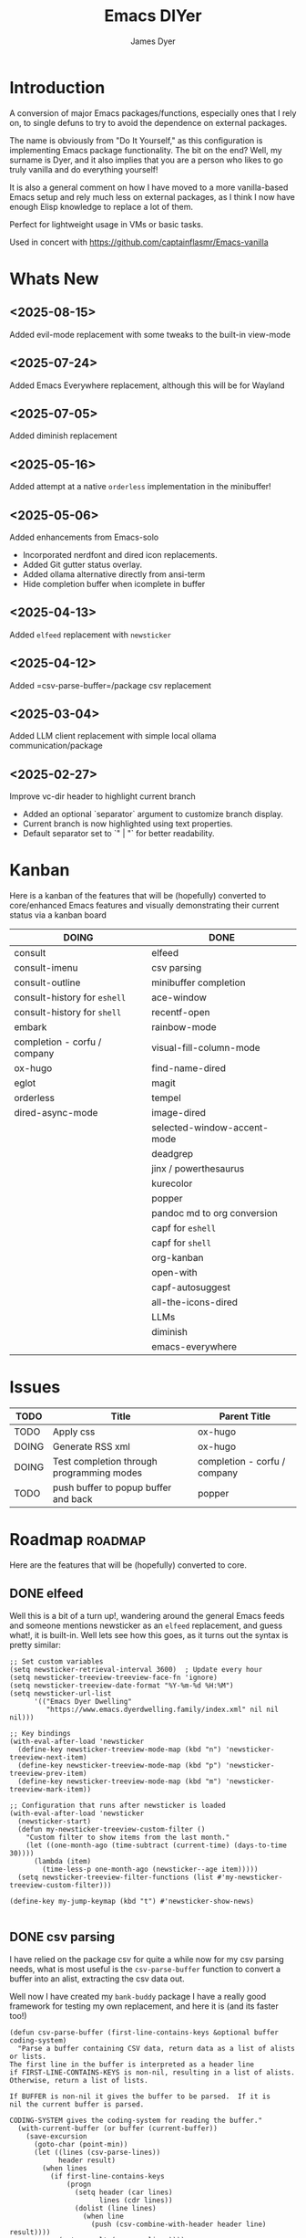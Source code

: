 #+title: Emacs DIYer
#+author: James Dyer
#+options: toc:nil author:t title:t
#+startup: showall
#+todo: TODO DOING | DONE
#+property: header-args :tangle ~/.emacs.d/Emacs-DIYer/init.el

#+begin_src emacs-lisp :exports none
;; -*- lexical-binding: t; -*-
#+end_src

* Introduction

A conversion of major Emacs packages/functions, especially ones that I rely on, to single defuns to try to avoid the dependence on external packages.

The name is obviously from "Do It Yourself," as this configuration is implementing Emacs package functionality. The bit on the end? Well, my surname is Dyer, and it also implies that you are a person who likes to go truly vanilla and do everything yourself!

It is also a general comment on how I have moved to a more vanilla-based Emacs setup and rely much less on external packages, as I think I now have enough Elisp knowledge to replace a lot of them.

Perfect for lightweight usage in VMs or basic tasks.

Used in concert with https://github.com/captainflasmr/Emacs-vanilla

* Whats New

** <2025-08-15>

Added evil-mode replacement with some tweaks to the built-in view-mode

** <2025-07-24>

Added Emacs Everywhere replacement, although this will be for Wayland

** <2025-07-05>

Added diminish replacement

** <2025-05-16>

Added attempt at a native =orderless= implementation in the minibuffer!

** <2025-05-06>

Added enhancements from Emacs-solo
- Incorporated nerdfont and dired icon replacements.
- Added Git gutter status overlay.
- Added ollama alternative directly from ansi-term
- Hide completion buffer when icomplete in buffer

** <2025-04-13>

Added =elfeed= replacement with =newsticker=

** <2025-04-12>

Added =csv-parse-buffer=/package csv replacement

** <2025-03-04>

Added LLM client replacement with simple local ollama communication/package

** <2025-02-27>

Improve vc-dir header to highlight current branch

- Added an optional `separator` argument to customize branch display.
- Current branch is now highlighted using text properties.
- Default separator set to `" | "` for better readability.

* Kanban

Here is a kanban of the features that will be (hopefully) converted to core/enhanced Emacs features and visually demonstrating their current status via a kanban board

#+begin_src emacs-lisp :results table :exports results :tangle no
(my/kanban-to-table "roadmap" "issues")
#+end_src

#+RESULTS:
| DOING                        | DONE                        |
|------------------------------+-----------------------------|
| consult                      | elfeed                      |
| consult-imenu                | csv parsing                 |
| consult-outline              | minibuffer completion       |
| consult-history for =eshell= | ace-window                  |
| consult-history for =shell=  | recentf-open                |
| embark                       | rainbow-mode                |
| completion - corfu / company | visual-fill-column-mode     |
| ox-hugo                      | find-name-dired             |
| eglot                        | magit                       |
| orderless                    | tempel                      |
| dired-async-mode             | image-dired                 |
|                              | selected-window-accent-mode |
|                              | deadgrep                    |
|                              | jinx / powerthesaurus       |
|                              | kurecolor                   |
|                              | popper                      |
|                              | pandoc md to org conversion |
|                              | capf for =eshell=           |
|                              | capf for =shell=            |
|                              | org-kanban                  |
|                              | open-with                   |
|                              | capf-autosuggest            |
|                              | all-the-icons-dired         |
|                              | LLMs                        |
|                              | diminish                    |
|                              | emacs-everywhere            |

* Issues

#+begin_src emacs-lisp :results table :exports results :tangle no
(my/collate-issues-into-table)
#+end_src

#+RESULTS:
| TODO  | Title                                     | Parent Title                 |
|-------+-------------------------------------------+------------------------------|
| TODO  | Apply css                                 | ox-hugo                      |
| DOING | Generate RSS xml                          | ox-hugo                      |
| DOING | Test completion through programming modes | completion - corfu / company |
| TODO  | push buffer to popup buffer and back      | popper                       |

* Roadmap                                                           :roadmap:

Here are the features that will be (hopefully) converted to core.

** DONE elfeed

Well this is a bit of a turn up!, wandering around the general Emacs feeds and someone mentions newsticker as an =elfeed= replacement, and guess what!, it is built-in.  Well lets see how this goes, as it turns out the syntax is pretty similar:

#+begin_src elisp
;; Set custom variables
(setq newsticker-retrieval-interval 3600)  ; Update every hour
(setq newsticker-treeview-treeview-face-fn 'ignore)
(setq newsticker-treeview-date-format "%Y-%m-%d %H:%M")
(setq newsticker-url-list
      '(("Emacs Dyer Dwelling"
         "https://www.emacs.dyerdwelling.family/index.xml" nil nil nil)))

;; Key bindings
(with-eval-after-load 'newsticker
  (define-key newsticker-treeview-mode-map (kbd "n") 'newsticker-treeview-next-item)
  (define-key newsticker-treeview-mode-map (kbd "p") 'newsticker-treeview-prev-item)
  (define-key newsticker-treeview-mode-map (kbd "m") 'newsticker-treeview-mark-item))

;; Configuration that runs after newsticker is loaded
(with-eval-after-load 'newsticker
  (newsticker-start)
  (defun my-newsticker-treeview-custom-filter ()
    "Custom filter to show items from the last month."
    (let ((one-month-ago (time-subtract (current-time) (days-to-time 30))))
      (lambda (item)
        (time-less-p one-month-ago (newsticker--age item)))))
  (setq newsticker-treeview-filter-functions (list #'my-newsticker-treeview-custom-filter)))

(define-key my-jump-keymap (kbd "t") #'newsticker-show-news)

#+end_src

** DONE csv parsing

I have relied on the package csv for quite a while now for my csv parsing needs, what is most useful is the =csv-parse-buffer= function to convert a buffer into an alist, extracting the csv data out.

Well now I have created my =bank-buddy= package I have a really good framework for testing my own replacement, and here it is (and its faster too!)

#+begin_src elisp
(defun csv-parse-buffer (first-line-contains-keys &optional buffer coding-system)
  "Parse a buffer containing CSV data, return data as a list of alists or lists.
The first line in the buffer is interpreted as a header line
if FIRST-LINE-CONTAINS-KEYS is non-nil, resulting in a list of alists.
Otherwise, return a list of lists.

If BUFFER is non-nil it gives the buffer to be parsed.  If it is
nil the current buffer is parsed.

CODING-SYSTEM gives the coding-system for reading the buffer."
  (with-current-buffer (or buffer (current-buffer))
    (save-excursion
      (goto-char (point-min))
      (let ((lines (csv-parse-lines))
            header result)
        (when lines
          (if first-line-contains-keys
              (progn
                (setq header (car lines)
                      lines (cdr lines))
                (dolist (line lines)
                  (when line
                    (push (csv-combine-with-header header line) result))))
            (setq result (reverse lines))))
        result))))

(defun csv-parse-lines ()
  "Parse CSV lines in current buffer, returning a list of parsed lines.
Each line is represented as a list of field values."
  (let ((lines nil)
        (begin-pos (point))
        (in-quoted nil)
        (current-line nil)
        (current-field "")
        (previous-char nil))
    (while (not (eobp))
      (let ((char (char-after)))
        (cond
         ;; Handle quoted field
         ((and (eq char ?\") (not (and in-quoted (eq previous-char ?\"))))
          (if in-quoted
              (setq in-quoted nil)
            (setq in-quoted t)))
         
         ;; Handle escaped quote within quoted field
         ((and (eq char ?\") in-quoted (eq previous-char ?\"))
          (setq current-field (concat current-field "\""))
          (setq previous-char nil) ;; Reset to avoid triple quote issue
          (forward-char)
          (continue))
         
         ;; Handle field separator (comma)
         ((and (eq char ?,) (not in-quoted))
          (push current-field current-line)
          (setq current-field "")
          (setq begin-pos (1+ (point))))
         
         ;; Handle end of line
         ((and (eq char ?\n) (not in-quoted))
          (push current-field current-line)
          (push (reverse current-line) lines)
          (setq current-field "")
          (setq current-line nil)
          (setq begin-pos (1+ (point))))
         
         ;; Handle carriage return (part of CRLF)
         ((and (eq char ?\r) (not in-quoted))
          ;; Just skip it, we'll handle the newline next
          nil)
         
         ;; Accumulate characters for the current field
         (t
          (when (> (point) begin-pos)
            (setq current-field (concat current-field (buffer-substring-no-properties begin-pos (point)))))
          (setq current-field (concat current-field (char-to-string char)))
          (setq begin-pos (1+ (point)))))
        
        (setq previous-char char)
        (forward-char)))
    
    ;; Handle any remaining content
    (when (and (not (string-empty-p current-field)) (not current-line))
      (push current-field current-line)
      (when current-line
        (push (reverse current-line) lines)))
    
    (reverse lines)))

(defun csv-combine-with-header (header line)
  "Combine HEADER and LINE into an alist."
  (let ((result nil))
    (dotimes (i (min (length header) (length line)))
      (push (cons (nth i header) (nth i line)) result))
    (reverse result)))
#+end_src

** DONE ace-window
CLOSED: [2024-12-08 Sun 13:53]

Solved with the code below:

#+begin_src elisp
(defun my/quick-window-jump ()
  "Jump to a window by typing its assigned character label.
If there is only a single window, split it horizontally.
If there are only two windows, jump directly to the other window.
Side windows are ignored."
  (interactive)
  (let* ((window-list (seq-filter (lambda (w)
                                    (not (window-parameter w 'window-side)))
                                  (window-list nil 'no-mini))))
    (cond
     ((= (length window-list) 1)
      (split-window-horizontally)
      (other-window 1))
     ((= (length window-list) 2)
      (let ((other-window (if (eq (selected-window) (nth 0 window-list))
                              (nth 1 window-list)
                            (nth 0 window-list))))
        (select-window other-window)))
     (t
      (let* ((my/quick-window-overlays nil)
             (sorted-windows (sort window-list
                                   (lambda (w1 w2)
                                     (let ((edges1 (window-edges w1))
                                           (edges2 (window-edges w2)))
                                       (or (< (car edges1) (car edges2))
                                           (and (= (car edges1) (car edges2))
                                                (< (cadr edges1) (cadr edges2))))))))
             (window-keys (seq-take '("j" "k" "l" ";" "a" "s" "d" "f")
                                    (length sorted-windows)))
             (window-map (cl-pairlis window-keys sorted-windows)))
        (setq my/quick-window-overlays
              (mapcar (lambda (entry)
                        (let* ((key (car entry))
                               (window (cdr entry))
                               (start (window-start window))
                               (overlay (make-overlay start start (window-buffer window))))
                          (overlay-put overlay 'after-string 
                                       (propertize (format "[%s]" key)
                                                   'face 'highlight))
                          (overlay-put overlay 'window window)
                          overlay))
                      window-map))
        (let ((key (read-key (format "Select window [%s]: " (string-join window-keys ", ")))))
          (mapc #'delete-overlay my/quick-window-overlays)
          (message ".")
          (setq my/quick-window-overlays nil)
          (when-let ((selected-window (cdr (assoc (char-to-string key) window-map))))
            (select-window selected-window))))))))
#+end_src

** DONE rainbow-mode
CLOSED: [2024-12-09 Mon 10:50]

Solved with the code below:

#+begin_src elisp
(defun my/rainbow-mode ()
  "Overlay colors represented as hex values in the current buffer."
  (interactive)
  (remove-overlays (point-min) (point-max))
  (let ((hex-color-regex "#[0-9a-fA-F]\\{3,6\\}"))
    (save-excursion
      (goto-char (point-min))
      (while (re-search-forward hex-color-regex nil t)
        (let* ((color (match-string 0))
               (overlay (make-overlay (match-beginning 0) (match-end 0)))
               (fg-color (if (string-greaterp color "#888888") "black" "white")))
          (overlay-put overlay 'face `(:background ,color :foreground ,fg-color))))))
  (when (derived-mode-p 'org-mode)
    (org-set-startup-visibility)))

(defun my/rainbow-mode-clear ()
  "Remove all hex color overlays in the current buffer."
  (interactive)
  (remove-overlays (point-min) (point-max)))
#+end_src

** DONE visual-fill-column-mode
CLOSED: [2024-12-09 Mon 13:50]

Solved with the code below:

#+begin_src elisp
(defun toggle-centered-buffer ()
  "Toggle center alignment of the buffer by adjusting window margins based on the fill-column."
  (interactive)
  (let* ((current-margins (window-margins))
         (margin (if (or (equal current-margins '(0 . 0))
                         (null (car (window-margins))))
                     (/ (- (window-total-width) fill-column) 2)
                   0)))
    (visual-line-mode 1)
    (set-window-margins nil margin margin)))
#+end_src

** DONE find-name-dired
CLOSED: [2024-12-18 Wed 09:27]

Currently, the file type jump key functionality for core is limited to =find-name-dired=. However, it might be better to implement a more flexible version that defaults to =find-name-dired= but also presents additional options if tools like =ripgrep= or =find= are available. This would offer a potentially more modern and versatile approach.

Being solved with the following code:

#+begin_src elisp
(defun my/find-file ()
  "Find file from current directory in many different ways."
  (interactive)
  (let* ((find-options (delq nil
                             (list (when (executable-find "rg")
                                     '("rg --follow --files --null" . :string))
                                   (when (executable-find "find")
                                     '("find -type f -printf \"$PWD/%p\\0\"" . :string))
                                   (when (executable-find "fd")
                                     '("fd --absolute-path --type f -0" . :string))
                                   (when (fboundp 'find-name-dired)
                                     '("find-name-dired" . :command)))))
         (selection (completing-read "Select: " find-options))
         file-list
         file)
    (pcase (alist-get selection find-options nil nil #'string=)
      (:command
       (call-interactively (intern selection)))
      (:string
       (setq file-list (split-string (shell-command-to-string selection) "\0" t))
       (setq file (completing-read
                   (format "Find file in %s: "
                           (abbreviate-file-name default-directory))
                   file-list))))
    (when file (find-file (expand-file-name file)))))
#+end_src

** DONE magit
CLOSED: [2024-12-18 Wed 09:28]

Replaced by built-in VC

Just need to be able to push using ssh

The following instructions seem to work for now, but should really be doing a little better:

Are you getting the following issue when trying to push to github from Emacs in vc-dir mode?
  
#+begin_src 
Running "git push"...
ssh_askpass: exec(/usr/lib/ssh/ssh-askpass): No such file or directory
git@github.com: Permission denied (publickey).
fatal: Could not read from remote repository.

Please make sure you have the correct access rights
and the repository exists.
#+end_src

Well the ssh-askpass is not installed and doesn't exist in =/usr/lib/ssh/ssh-askpass=

Is there a way to point to a different name in Emacs?, not sure

But perform the following as a current workaround
  
Install the following:

=openssh-askpass=

Which make available the following:
  
/usr/bin/qt4-ssh-askpass

Emacs is looking for:

/usr/lib/ssh/ssh-askpass

So why not provide a symbolic link as root!?, seems to work:

#+begin_src 
  su -
  cd /usr/lib/ssh
  ln -s /usr/bin/qt4-ssh-askpass ssh-askpass
#+end_src

Although still raises the following:
  
#+begin_src
  Running "git push"...
  ErrorHandler::Throw - warning: QFSFileEngine::open: No file name specified file:  line: 0 function: 
  To github.com:captainflasmr/Emacs-DIYer.git
  6735e12..4766e6c  main -> main
#+end_src

and for some vc-mode enhancements?

lets firstly try and show the branches in =vc-dir=

#+begin_src elisp
(defun my/vc-dir-show-branches-and-tags (&optional branch-separator tag-separator)
  "Show Git branches and tags in the header line of the *vc-dir* buffer.
The current branch is highlighted. If BRANCH-SEPARATOR or TAG-SEPARATOR 
are provided, they are used to separate the branches or tags in the display."
  (interactive)
  (when (and (boundp 'vc-dir-backend) (eq vc-dir-backend 'Git))
    (let* ((default-directory (if (boundp 'vc-dir-directory) 
                                  vc-dir-directory 
                                default-directory))
           ;; Get branches
           (branches (split-string (shell-command-to-string "git branch") "\n" t "\\s-*"))
           ;; Get tags
           (tags (split-string (shell-command-to-string "git tag") "\n" t))
           ;; Get current commit hash
           (current-commit (string-trim (shell-command-to-string "git rev-parse HEAD")))
           ;; Default separators
           (branch-sep (or branch-separator " | "))
           (tag-sep (or tag-separator ", "))
           ;; Format branches
           (styled-branches (mapconcat
                             (lambda (branch)
                               (if (string-prefix-p "* " branch)
                                   (propertize (concat "*" (string-trim-left branch "* "))
                                               'face '(:weight bold))
                                 branch))
                             branches branch-sep))
           ;; Check which tags point to the current commit
           (current-tags '())
           (tag-part ""))
      
      ;; Find tags pointing to current commit
      (dolist (tag tags)
        (when (string-prefix-p 
               current-commit
               (string-trim (shell-command-to-string (format "git rev-parse %s" tag))))
          (push tag current-tags)))
      
      ;; Format tag display if we have any
      (when current-tags
        (setq tag-part 
              (concat " [Tags: " 
                      (propertize 
                       (mapconcat 'identity current-tags tag-sep)
                       'face '(:slant italic :foreground "goldenrod"))
                      "]")))
      
      ;; Set the header line
      (setq-local header-line-format
                  (concat "  Branches: " styled-branches tag-part)))))

;; Add the function to vc-dir-mode-hook
(add-hook 'vc-dir-mode-hook #'my/vc-dir-show-branches-and-tags)

;; Define advice function for refreshing branches and tags after switching
(defun my/after-vc-switch-branch (&rest _args)
  "Update branch and tag display in all vc-dir buffers after switching branches."
  (dolist (buf (buffer-list))
    (with-current-buffer buf
      (when (derived-mode-p 'vc-dir-mode)
        (my/vc-dir-show-branches-and-tags)))))

;; Add the advice to vc-git-branch function (handles git checkout)
(advice-add 'vc-create-branch :after #'my/after-vc-switch-branch)
(advice-add 'vc-switch-branch :after #'my/after-vc-switch-branch)

;; Let's also add a command to show all tags
(defun my/vc-dir-show-all-tags ()
  "Display all Git tags in a separate buffer."
  (interactive)
  (when (and (derived-mode-p 'vc-dir-mode)
             (eq vc-dir-backend 'Git))
    (let* ((default-directory (if (boundp 'vc-dir-directory) 
                                  vc-dir-directory 
                                default-directory))
           (buffer (get-buffer-create "*git-tags*"))
           (tags (shell-command-to-string "git tag -n"))) ; -n shows annotations
      (with-current-buffer buffer
        (erase-buffer)
        (insert "Git Tags:\n\n")
        (insert tags)
        (goto-char (point-min))
        (special-mode))
      (switch-to-buffer buffer))))

;; Lets show tracked files in Git!!
(defun my/vc-dir-show-tracked-files ()
  "Show all tracked files in the current vc-dir buffer."
  (interactive)
  (when (and (derived-mode-p 'vc-dir-mode)
             (eq vc-dir-backend 'Git))
    (let* ((default-directory (if (boundp 'vc-dir-directory) 
                                  vc-dir-directory 
                                default-directory))
           (files (split-string 
                   (shell-command-to-string "git ls-files")
                   "\n" t)))
      (vc-dir-refresh)
      (dolist (file files)
        (let ((full-path (expand-file-name file default-directory)))
          (vc-dir-show-fileentry file))))))

;; Bind keys in vc-dir-mode
(with-eval-after-load 'vc-dir
  (define-key vc-dir-mode-map (kbd "B") 'my/vc-dir-show-branches-and-tags)
  (define-key vc-dir-mode-map (kbd "T") 'my/vc-dir-show-all-tags)  ; New key for showing all tags
  (define-key vc-dir-mode-map (kbd "F") 'my/vc-dir-show-tracked-files)) ; Changed from T to F
#+end_src

For an extra bonus, lets try and put some git gutter status in dired, taken from Emacs-solo, its not really replacing anything from =magit=, but who cares!!

#+begin_src elisp
(setq emacs-solo-dired-gutter-enabled t)

(defvar emacs-solo/dired-git-status-overlays nil
  "List of active overlays in Dired for Git status.")

(defun emacs-solo/dired--git-status-face (code)
  "Return a cons cell (STATUS . FACE) for a given Git porcelain CODE."
  (let* ((git-status-untracked "??")
         (git-status-modified " M")
         (git-status-modified-alt "M ")
         (git-status-deleted "D ")
         (git-status-added "A ")
         (git-status-renamed "R ")
         (git-status-copied "C ")
         (git-status-ignored "!!")
         (status (cond
                  ((string-match-p "\\?\\?" code) git-status-untracked)
                  ((string-match-p "^ M" code) git-status-modified)
                  ((string-match-p "^M " code) git-status-modified-alt)
                  ((string-match-p "^D" code) git-status-deleted)
                  ((string-match-p "^A" code) git-status-added)
                  ((string-match-p "^R" code) git-status-renamed)
                  ((string-match-p "^C" code) git-status-copied)
                  ((string-match-p "\\!\\!" code) git-status-ignored)
                  (t "  ")))
         (face (cond
                ((string= status git-status-ignored) 'shadow)
                ((string= status git-status-untracked) 'warning)
                ((string= status git-status-modified) 'font-lock-function-name-face)
                ((string= status git-status-modified-alt) 'font-lock-function-name-face)
                ((string= status git-status-deleted) 'error)
                ((string= status git-status-added) 'success)
                (t 'font-lock-keyword-face))))
    (cons status face)))

(defun emacs-solo/dired-git-status-overlay ()
  "Overlay Git status indicators on the first column in Dired."
  (interactive)
  (require 'vc-git)
  (let ((git-root (ignore-errors (vc-git-root default-directory))))
    (when (and git-root
               (not (file-remote-p default-directory))
               emacs-solo-dired-gutter-enabled)
      (setq git-root (expand-file-name git-root))
      (let* ((git-status (vc-git--run-command-string nil "status" "--porcelain" "--ignored" "--untracked-files=normal"))
             (status-map (make-hash-table :test 'equal)))
        (mapc #'delete-overlay emacs-solo/dired-git-status-overlays)
        (setq emacs-solo/dired-git-status-overlays nil)
        ;; Add this check to prevent the error
        (when git-status  ; Only process if git-status is not nil
          (dolist (line (split-string git-status "\n" t))
            (when (string-match "^\\(..\\) \\(.+\\)$" line)
              (let* ((code (match-string 1 line))
                     (file (match-string 2 line))
                     (fullpath (expand-file-name file git-root))
                     (status-face (emacs-solo/dired--git-status-face code)))
                (puthash fullpath status-face status-map)))))
        (save-excursion
          (goto-char (point-min))
          (while (not (eobp))
            (let* ((file (ignore-errors (expand-file-name (dired-get-filename nil t)))))
              (when file
                (setq file (if (file-directory-p file) (concat file "/") file))
                (let* ((status-face (gethash file status-map (cons "  " 'font-lock-keyword-face)))
                       (status (car status-face))
                       (face (cdr status-face))
                       (status-str (propertize (format " %s " status) 'face face))
                       (ov (make-overlay (line-beginning-position) (1+ (line-beginning-position)))))
                  (overlay-put ov 'before-string status-str)
                  (push ov emacs-solo/dired-git-status-overlays))))
            (forward-line 1)))))))

(add-hook 'dired-after-readin-hook #'emacs-solo/dired-git-status-overlay)

(defun my-git-diff-stash (stash-ref)
  "Diff working directory against specified stash"
  (interactive "sStash reference: ")
  (let ((buffer (get-buffer-create "*git-stash-diff*")))
    (with-current-buffer buffer
      (erase-buffer)
      (call-process "git" nil buffer t "diff" (format "stash@{%s}" stash-ref))
      (diff-mode)
      (goto-char (point-min)))
    (switch-to-buffer buffer)))

;; Bind to C-x v S (capital S for stash diff)
(define-key vc-prefix-map (kbd "S") 'my-git-diff-stash)

#+end_src

** DONE tempel
CLOSED: [2024-12-18 Wed 09:26]

I use pretty simple configurations (no yasnippet complexity here) so  adapting abbrev with some predefined functions for the most common completion replacements.

Adapting to use =abbrev-mode=, the syntax for =abbrev_defs= is very similar to Tempel configuration files, making it easy to adapt.

Replaced tempel with abbrev, will have to write a blog post about this but replacing the following tempel template :

#+begin_src fundamental :tangle no
fundamental-mode ;; Available everywhere
;;
(ja (format-time-string "<%Y-%m-%d>"))
(jT (format-time-string "%Y%m%d%H%M%S"))
(jt (format-time-string "%Y%m%d"))
(ji "(interactive)")
(jl "(lambda ()")
;;
org-mode
;;
(jm "#+hugo: more")
(jg "#+attr_org: :width 300px" n "#+attr_html: :width 100%")
(je "#+attr_org: :width 300px" n "#+attr_html: :class emacs-img")
(jo "---" n "#+TOC: headlines 1 local" n "---")
(jk "#+begin: kanban :layout (\"...\" . 40) :scope nil :range (\"TODO\" . \"DONE\") :sort \"O\" :depth 2 :compressed t" n "#+end:")
(jp "~--APT--~ ")
;;
sh-mode
(jd n "echo \"poop: " p "\"" n)
;;
emacs-lisp-mode
(jd n "(message \"poop: " p "\"\)" n)
;;
ada-mode
(jd n> "Ada.Text_Io.Put_Line \( \"poop: " p "\"\);" n)
;;
c++-mode
(jd n> "std::cout << \"poop: " p "\" << std::endl;" n)
;;
c-mode
(jd n> "fprintf(stderr, \"poop: " p "\"\);" n)
#+end_src

with the following abbrev =abbrev_defs=:

#+begin_src fundamental-mode :tangle no
;;-*-coding: utf-8;-*-
(define-abbrev-table 'ada-mode-abbrev-table
  '(
    ("jd" "Ada.Text_Io.Put_Line (\"poop: \");" nil :count 0)
   ))
(define-abbrev-table 'c++-mode-abbrev-table
  '(
    ("jd" "std::cout << \"poop: \" << std::endl;" nil :count 0)
   ))
(define-abbrev-table 'c-mode-abbrev-table
  '(
    ("jd" "printf(stderr, \"poop: \");" nil :count 0)
   ))
(define-abbrev-table 'emacs-lisp-mode-abbrev-table
  '(
    ("jd" "(message \"poop: \")" nil :count 0)
   ))
(define-abbrev-table 'global-abbrev-table
  '(
    ("jT" "" (lambda nil (interactive) (insert (format-time-string "%Y%m%d%H%M%S"))) :count 0)
    ("ja" "" (lambda nil (interactive) (insert (format-time-string "<%Y-%m-%d>"))) :count 1)
    ("ji" "(interactive)" nil :count 1)
    ("jl" "(lambda ()" nil :count 0)
    ("jt" "" (lambda nil (interactive) (insert (format-time-string "%Y%m%d"))) :count 0)
   ))
(define-abbrev-table 'org-mode-abbrev-table
  '(
    ("je" "#+attr_org: :width 300px
,#+attr_html: :class emacs-img" nil :count 0)
    ("jg" "#+attr_org: :width 300px
,#+attr_html: :width 100%" nil :count 0)
    ("jk" "#+begin: kanban :layout (\"...\") :scope nil :range (\"TODO\" . \"DONE\") :sort \"O\" :depth 2 :compressed t
,#+end:" nil :count 0)
    ("jm" "#+hugo: more" nil :count 0)
    ("jo" "---
,#+TOC: headlines 1 local
---" nil :count 0)
    ("jp" "~--APT--~" nil :count 0)
   ))
(define-abbrev-table 'sh-mode-abbrev-table
  '(
    ("jd" "echo \"poop: \"" nil :count 0)
   ))
#+end_src

The only downside is the lack of positional cursor options that are easily defined in Tempel, but if I really wanted to, I could just include lambda functions to move the cursor. However, I don't think I’m too bothered; I’ll just use the usual Emacs navigation keys.

** DONE image-dired
CLOSED: [2024-12-19 Thu 11:44]

This is mainly enhancements to provide a more comfortable Desktop feel to image navigation.

** DONE selected-window-accent-mode
CLOSED: [2024-12-20 Fri 08:53]

My package of highlighting the selected window/tabs, which actually I find very useful and of course due to my familiarity I could code up a more simple version.

Pretty much covered by where the user will be prompted for a colour and the faces adapted accordingly:

#+begin_src elisp

(defun my/sync-ui-accent-color (&optional color)
  "Synchronize various Emacs UI elements with a chosen accent color.
Affects mode-line, cursor, tab-bar, and other UI elements for a coherent theme.
If COLOR is not provided, prompts for color selection interactively.
The function adjusts:
- Mode-line (active and inactive states)
- Cursor
- Tab-bar (active and inactive tabs)
- Window borders and dividers
- Highlighting
- Fringes"
  (interactive (list (when current-prefix-arg (read-color "Color: "))))
  (let* ((accent-color (or color (read-color "Select accent color: ")))
         (bg-color (face-background 'default))
         (fg-color (face-foreground 'default))
         (hl-color (face-background 'highlight))
         (inactive-fg-color (face-foreground 'mode-line-inactive))
         (is-dark-theme (not (string-greaterp bg-color "#888888")))
         (adjusted-bg-color (if is-dark-theme
                                (adjust-color bg-color 20)
                              (adjust-color bg-color -5))))
    ;; Mode-line configuration
    (set-face-attribute 'mode-line nil 
                        :height 140 
                        :underline nil 
                        :overline nil 
                        :box nil
                        :background accent-color 
                        :foreground "#000000")
    (set-face-attribute 'mode-line-inactive nil 
                        :height 140 
                        :underline nil 
                        :overline nil
                        :background adjusted-bg-color 
                        :foreground "#aaaaaa")
    ;; Other UI elements configuration
    (if is-dark-theme
        (custom-set-faces
         `(cursor ((t (:background ,accent-color))))
         `(hl-line ((t (:background ,adjusted-bg-color))))
         `(vertical-border ((t (:foreground ,(adjust-color fg-color -60)))))
         `(window-divider ((t (:foreground ,(adjust-color fg-color -60)))))
         `(fringe ((t (:foreground ,bg-color :background ,bg-color))))
         `(tab-bar ((t (:inherit default :background ,bg-color :foreground ,fg-color))))
         `(tab-bar-tab ((t (:inherit 'highlight :background ,accent-color :foreground "#000000"))))
         `(tab-bar-tab-inactive ((t (:inherit default :background ,bg-color :foreground ,fg-color
                                              :box (:line-width 1 :color ,bg-color :style flat-button))))))
      (custom-set-faces
       `(cursor ((t (:background ,accent-color))))
       `(hl-line ((t (:background ,adjusted-bg-color))))
       `(vertical-border ((t (:foreground ,(adjust-color fg-color -60)))))
       `(window-divider ((t (:foreground ,(adjust-color fg-color -60)))))
       `(fringe ((t (:foreground ,bg-color :background ,bg-color))))
       `(tab-bar ((t (:inherit default :background "#000000" :foreground ,bg-color))))
       ;; `(tab-bar-tab ((t (:inherit 'highlight :box (:line-width 6 :color ,accent-color :style flat-button)))))
       `(tab-bar-tab ((t (:inherit 'highlight :background ,accent-color))))
       `(tab-bar-tab-inactive ((t (:inherit default :background ,bg-color :foreground ,fg-color
                                            :box (:line-width 1 :color ,bg-color :style flat-button)))))))
    ))
#+end_src

** DONE deadgrep
CLOSED: [2024-12-20 Fri 08:54]

Would rgrep be potentially good enough?, maybe, or perhaps implement ripgrep through a simple interface while reusing `grep-mode`. Essentially, it would look similar to rgrep's output but include more detailed information from the ripgrep search, similar to the style of deadgrep. For example:

- directory
- search term
- glob

And, like deadgrep, have some local keybindings that can input the directory, search term, or glob.

Being solved with the following code:

#+begin_src elisp
(defun my/grep (search-term &optional directory glob)
  "Run ripgrep (rg) with SEARCH-TERM and optionally DIRECTORY and GLOB.
If ripgrep is unavailable, fall back to Emacs's rgrep command. Highlights SEARCH-TERM in results.
By default, only the SEARCH-TERM needs to be provided. If called with a
universal argument, DIRECTORY and GLOB are prompted for as well."
  (interactive
   (let* ((univ-arg current-prefix-arg)
          ;; Prefer region, then symbol-at-point, then word-at-point, then empty string
          (default-search-term
           (cond
            ((use-region-p)
             (buffer-substring-no-properties (region-beginning) (region-end)))
            ((thing-at-point 'symbol t))
            ((thing-at-point 'word t))
            (t ""))))
     (list
      (read-string (if (string-empty-p default-search-term)
                       "Search for: "
                     (format "Search for (default `%s`): " default-search-term))
                   nil nil default-search-term)
      (when univ-arg (read-directory-name "Directory: "))
      (when univ-arg (read-string "File pattern (glob, default: ): " nil nil "")))))
  (let* ((directory (expand-file-name (or directory default-directory)))
         (glob (or glob ""))
         (buffer-name "*grep*"))
    (if (executable-find "rg")
        (let* ((rg-command (format "rg --color=never --max-columns=500 --column --line-number --no-heading --smart-case -e %s --glob %s %s"
                                   (shell-quote-argument search-term)
                                   (shell-quote-argument glob)
                                   directory))
               (debug-output (shell-command-to-string (format "rg --debug --files %s" directory)))
               (ignore-files (when (string-match "ignore file: \\(.*?\\.ignore\\)" debug-output)
                               (match-string 1 debug-output)))
               (raw-output (shell-command-to-string rg-command))
               (formatted-output
                (concat
                 (format "[S] Search:    %s\n[D] Directory: %s\n" search-term directory)
                 (format "[o] Glob:      %s\n" glob)
                 (if ignore-files (format "%s\n" ignore-files) "")
                 "\n"
                 (if (string-empty-p raw-output)
                     "No results found.\n"
                   (replace-regexp-in-string (concat "\\(^" (regexp-quote directory) "\\)") "./" raw-output)))))
          (when (get-buffer buffer-name)
            (kill-buffer buffer-name))
          (with-current-buffer (get-buffer-create buffer-name)
            (setq default-directory directory)
            (erase-buffer)
            (insert formatted-output)
            (insert "\nripgrep finished.")
            (goto-char (point-min))
            (unless (string-empty-p raw-output)
              (let ((case-fold-search t))
                (while (search-forward search-term nil t)
                  (overlay-put (make-overlay (match-beginning 0) (match-end 0))
                               'face '(:slant italic :weight bold :underline t)))))
            (grep-mode)
            (setq-local my/grep-search-term search-term)
            (setq-local my/grep-directory directory)
            (setq-local my/grep-glob glob)
            (local-set-key (kbd "D") (lambda () 
                                       (interactive)
                                       (my/grep my/grep-search-term 
                                                (read-directory-name "New search directory: ")
                                                my/grep-glob)))
            (local-set-key (kbd "S") (lambda () 
                                       (interactive)
                                       (my/grep (read-string "New search term: "
                                                             nil nil my/grep-search-term)
                                                my/grep-directory
                                                my/grep-glob)))
            (local-set-key (kbd "o") (lambda () 
                                       (interactive)
                                       (my/grep my/grep-search-term
                                                my/grep-directory
                                                (read-string "New glob: "))))
            (local-set-key (kbd "g") (lambda () 
                                       (interactive)
                                       (my/grep my/grep-search-term my/grep-directory my/grep-glob)))
            (pop-to-buffer buffer-name)
            (goto-char (point-min))
            (message "ripgrep finished.")))
      (progn
        (setq default-directory directory)
        (message (format "%s : %s : %s" search-term glob directory))
        (rgrep search-term  (if (string= "" glob) "*" glob) directory)))))

(defun my-org-reveal-on-next-error ()
  "Reveal the location of search results in an Org file."
  (when (derived-mode-p 'org-mode)
    (org-reveal)))

(add-hook 'next-error-hook 'my-org-reveal-on-next-error)
#+end_src

** DONE jinx / powerthesaurus
CLOSED: [2024-12-20 Fri 09:04]

I think I can probably just use =flyspell-buffer=, and do I really need a thesaurus? Probably not, I can just rely on =dictionary-lookup-definition=.

Solution is the following configuration:

#+begin_src elisp
(setq ispell-local-dictionary "en_GB")
(setq ispell-program-name "hunspell")
(setq dictionary-default-dictionary "*")
(setq dictionary-server "dict.org")
(setq dictionary-use-single-buffer t)

(defun my/flyspell-add-word-to-dict ()
  "Add the word under point to the personal dictionary and refresh the errors list."
  (interactive)
  (let* ((button (button-at (point)))
         (word (button-label button))
         (target-buffer (button-get button 'buffer))
         (target-pos (button-get button 'position)))
    
    ;; Switch to the source buffer, go to the word, and add it to dictionary
    (with-current-buffer target-buffer
      (save-excursion
        (goto-char target-pos)
        ;; Use ispell to add the word to the personal dictionary
        (ispell-send-string (concat "*" word "\n"))
        ;; Tell ispell we're done and the buffer hasn't changed
        (ispell-send-string "#\n")
        (sit-for 0.1)  ; Wait for ispell to process
        (message "Added '%s' to the dictionary." word)))

    (with-current-buffer target-buffer
      (pop-to-buffer target-buffer)
      (my/collect-flyspell-errors))))

(defun my/collect-flyspell-errors ()
  "Collect all flyspell errors in the current buffer and display them in a separate buffer with clickable links."
  (interactive)
  ;; Store the buffer name and buffer itself for later reference
  (let* ((source-buffer (current-buffer))
         (source-buffer-name (buffer-name))
         (error-list nil))
    
    ;; Ensure the buffer is fully spell-checked
    (flyspell-buffer)
    
    ;; Collect all misspelled words and their positions
    (save-excursion
      (goto-char (point-min))
      (while (not (eobp))
        (let ((overlays (overlays-at (point)))
              (moved nil))
          (dolist (overlay overlays)
            (when (overlay-get overlay 'flyspell-overlay)
              (let ((start (overlay-start overlay))
                    (end (overlay-end overlay))
                    (word (buffer-substring-no-properties 
                           (overlay-start overlay) 
                           (overlay-end overlay)))
                    (line-num (line-number-at-pos (overlay-start overlay))))
                ;; Store the buffer name string rather than buffer object
                (push (list word start end line-num) error-list)
                (goto-char end)
                (setq moved t))))
          (unless moved
            (forward-char 1)))))
    
    ;; Sort by position in buffer
    (setq error-list (nreverse error-list))
    
    ;; Create and populate the errors buffer
    (let ((errors-buffer (get-buffer-create "*Flyspell Errors*")))
      (with-current-buffer errors-buffer
        (let ((inhibit-read-only t))
          (pop-to-buffer errors-buffer)
          (visual-line-mode 1)
          (erase-buffer)
          (insert (format "Flyspell Errors in %s (%d found)\n\n" 
                          source-buffer-name
                          (length error-list)))
          
          ;; Add all the errors with buttons
          (dolist (error-info error-list)
            (let ((word (nth 0 error-info))
                  (start (nth 1 error-info)))
              
              ;; Store position as a text property for the button
              (insert-button word
                             'follow-link t
                             'help-echo "Click to jump to this misspelled word"
                             'buffer source-buffer
                             'position start
                             'action (lambda (button)
                                       (switch-to-buffer (button-get button 'buffer))
                                       (goto-char (button-get button 'position))
                                       (recenter)))
              (insert " ")))
          
          (special-mode)

          ;; keybindings
          (local-set-key (kbd "g") 
                         (lambda () 
                           (interactive)
                           (let ((button (button-at (point))))
                             (with-current-buffer (target-buffer (button-get button 'buffer))
                               (my/collect-flyspell-errors)))))
          (local-set-key (kbd "a") 'my/flyspell-add-word-to-dict)
          (local-set-key (kbd "q") 'quit-window))))))

(defun spelling-menu ()
  "Menu for spelling."
  (interactive)
  (let ((key (read-key
              (propertize
               "------- Spelling [q] Quit: -------
[s] Spelling
[l] Summary"
               'face 'minibuffer-prompt))))
    (pcase key
      ;; Spelling
      (?s (progn
            (flyspell-buffer)
            (call-interactively 'flyspell-mode)))
      (?l (call-interactively 'my/collect-flyspell-errors))
      ;; Quit
      (?q (message "Quit Build menu."))
      (?\C-g (message "Quit Build menu."))
      ;; Default Invalid Key
      (_ (message "Invalid key: %c" key)))))

(global-set-key (kbd "C-c s") #'spelling-menu)
(global-set-key (kbd "C-0") #'ispell-word)
#+end_src

Note that at the moment, I don't really care about spell-checking efficiency (which Jinx was very good at). I am quite happy to wait a few seconds for the =flyspell-buffer= to run, and in a narrowed region, it won't take that long anyway.

Also, as a bonus, I recently discovered the shortcut key `C-.`, which cycles through autocorrect suggestions for a word. This makes life much simpler.

#+begin_quote
(flyspell-auto-correct-word)

Correct the current word.
This command proposes various successive corrections for the
current word.  If invoked repeatedly on the same position, it
cycles through the possible corrections of the current word.
#+end_quote

** DONE kurecolor
CLOSED: [2024-12-20 Fri 08:54]

I have always found this very useful when customizing my system or webpage to incrementally tweak colours.

Testing with the following code:

#+begin_src elisp
(require 'cl-lib)
(require 'color)

(defun my/color-hex-to-rgb (hex-color)
  "Convert a HEX-COLOR string to a list of RGB values."
  (unless (string-match "^#[0-9a-fA-F]\\{6\\}$" hex-color)
    (error "Invalid hex color: %s" hex-color))
  (mapcar (lambda (x) (/ (string-to-number x 16) 255.0))
          (list (substring hex-color 1 3)
                (substring hex-color 3 5)
                (substring hex-color 5 7))))

(defun my/color-rgb-to-hex (rgb)
  "Convert a list of RGB values to a hex color string."
  (format "#%02x%02x%02x"
          (round (* 255 (nth 0 rgb)))
          (round (* 255 (nth 1 rgb)))
          (round (* 255 (nth 2 rgb)))))

(defun my/color-adjust-brightness (hex-color delta)
  "Adjust the brightness of HEX-COLOR by DELTA (-1.0 to 1.0)."
  (let* ((rgb (my/color-hex-to-rgb hex-color))
         (adjusted-rgb (mapcar (lambda (c) (min 1.0 (max 0.0 (+ c delta)))) rgb)))
    (my/color-rgb-to-hex adjusted-rgb)))

(defun my/color-adjust-saturation (hex-color delta)
  "Adjust the saturation of HEX-COLOR by DELTA (-1.0 to 1.0)."
  (let* ((rgb (my/color-hex-to-rgb hex-color))
         (max (apply 'max rgb))
         (adjusted-rgb (mapcar
                        (lambda (c)
                          (if (= max 0.0)
                              c
                            (+ (* c (+ 1 delta)) (* max (- delta)))))
                        rgb)))
    (my/color-rgb-to-hex adjusted-rgb)))

(defun my/color-adjust-hue (hex-color delta)
  "Adjust the hue of HEX-COLOR by DELTA (in degrees)."
  (let* ((rgb (my/color-hex-to-rgb hex-color))
         (hsl (color-rgb-to-hsl (nth 0 rgb) (nth 1 rgb) (nth 2 rgb)))
         (new-h (mod (+ (nth 0 hsl) (/ delta 360.0)) 1.0)) ;; Wrap hue around
         (new-rgb (apply 'color-hsl-to-rgb (list new-h (nth 1 hsl) (nth 2 hsl)))))
    (my/color-rgb-to-hex new-rgb)))

(defun my/replace-color-at-point (transform-fn &rest args)
  "Replace the hex color code at point using TRANSFORM-FN with ARGS."
  (let ((bounds (bounds-of-thing-at-point 'sexp))
        (original (thing-at-point 'sexp t)))
    (if (and bounds (string-match "^#[0-9a-fA-F]\\{6\\}$" original))
        (let ((new-color (apply transform-fn original args)))
          (delete-region (car bounds) (cdr bounds))
          (insert new-color))
      (error "No valid hex color code at point"))))

(global-set-key (kbd "M-<up>") 
                (lambda () 
                  (interactive) 
                  (my/replace-color-at-point 'my/color-adjust-brightness 0.02) 
                  (my/rainbow-mode)))
(global-set-key (kbd "M-<down>") 
                (lambda () 
                  (interactive) 
                  (my/replace-color-at-point 'my/color-adjust-brightness -0.02) 
                  (my/rainbow-mode)))
(global-set-key (kbd "M-<prior>") 
                (lambda () 
                  (interactive) 
                  (my/replace-color-at-point 'my/color-adjust-saturation 0.02) 
                  (my/rainbow-mode)))
(global-set-key (kbd "M-<next>") 
                (lambda () 
                  (interactive) 
                  (my/replace-color-at-point 'my/color-adjust-saturation -0.02) 
                  (my/rainbow-mode)))
(global-set-key (kbd "M-<left>") 
                (lambda () 
                  (interactive) 
                  (my/replace-color-at-point 'my/color-adjust-hue -5) 
                  (my/rainbow-mode)))
(global-set-key (kbd "M-<right>") 
                (lambda () 
                  (interactive) 
                  (my/replace-color-at-point 'my/color-adjust-hue 5) 
                  (my/rainbow-mode)))
(global-set-key (kbd "M-<home>") 'my/insert-random-color-at-point)
#+end_src

** DOING consult

Originally I had the following keybindings mapped :

#+begin_src elisp :tangle no
(global-set-key (kbd "M-g i") 'consult-imenu)
(global-set-key (kbd "M-g o") 'consult-outline)
(define-key eshell-hist-mode-map (kbd "M-r") #'consult-history)
#+end_src

*** DOING consult-imenu

The first one is easy. I am happy to replace it with =imenu=; the interface brings up a simple minibuffer completing-read. I don't dynamically jump to the headline, but I'm not a fan of that approach anyway.

*** DOING consult-outline

The second one I think I can replace by using =org-goto= with a couple of tweaks

#+begin_src emacs-lisp
(global-set-key (kbd "M-g o") #'org-goto)
(setq org-goto-interface 'outline-path-completionp)
(setq org-outline-path-complete-in-steps nil)
#+end_src

This transforms the awkward =org-goto= interface into a better, easier, completing-read one, more akin to =consult-outline=.

*** DOING consult-history for =eshell=

The third one can be roughly accomplished by passing eshell history through =completing-read=

#+begin_src elisp
(let ((bash-history-file "~/.bash_history")
      (eshell-history-file (expand-file-name "eshell/history" user-emacs-directory)))
  (when (file-exists-p bash-history-file)
    (with-temp-buffer
      (insert-file-contents bash-history-file)
      (append-to-file (buffer-string) nil eshell-history-file))))

(defun my/eshell-history-completing-read ()
  "Search eshell history using completing-read"
  (interactive)
  (insert
   (completing-read "Eshell history: "
                    (delete-dups
                     (ring-elements eshell-history-ring)))))

(setq eshell-history-size 10000)
(setq eshell-save-history-on-exit t)
(setq eshell-hist-ignoredups t)

(defun my/setup-eshell-keybindings ()
  "Setup eshell keybindings with version compatibility checks and fallbacks."
  ;; Try modern mode-specific maps first
  (with-eval-after-load 'em-hist
    (if (boundp 'eshell-hist-mode-map)
        (progn
          (define-key eshell-hist-mode-map (kbd "M-r") #'my/eshell-history-completing-read)
          (define-key eshell-hist-mode-map (kbd "M-s") nil))
      ;; Fallback to eshell-mode-map if specific mode maps don't exist
      (when (boundp 'eshell-mode-map)
        (define-key eshell-mode-map (kbd "M-r") #'my/eshell-history-completing-read)
        (define-key eshell-mode-map (kbd "M-s") nil))))
  (with-eval-after-load 'em-cmpl
    ;; Add completion category overrides
    (add-to-list 'completion-category-overrides
                 '(eshell-history (styles basic substring initials)))
    ;; Try modern completion map first, fallback to general map
    (if (boundp 'eshell-cmpl-mode-map)
        (define-key eshell-cmpl-mode-map (kbd "C-M-i") #'completion-at-point)
      (when (boundp 'eshell-mode-map)
        (define-key eshell-mode-map (kbd "C-M-i") #'completion-at-point)))))

(add-hook 'eshell-mode-hook #'my/setup-eshell-keybindings)
#+end_src

Note: I needed to transfer the local shell history into eshell for a better history experience.

*** DOING consult-history for =shell=

This overall setup is similar to eshell.

#+begin_src elisp
(defun my/load-bash-history ()
  "Load commands from .bash_history into shell history ring."
  (interactive)
  (let* ((bash-history-file (expand-file-name "~/.bash_history"))
         (existing-history (ring-elements comint-input-ring))
         (bash-history
          (when (file-exists-p bash-history-file)
            (with-temp-buffer
              (insert-file-contents bash-history-file)
              (split-string (buffer-string) "\n" t)))))
    ;; Add bash history entries to comint history ring
    (when bash-history
      (dolist (cmd (reverse bash-history))
        (unless (member cmd existing-history)
          (comint-add-to-input-history cmd))))))

(add-hook 'shell-mode-hook 'my/load-bash-history)

(defun my/shell-history-complete ()
  "Search shell history with completion."
  (interactive)
  (let* ((history (ring-elements comint-input-ring))
         (selection (completing-read "Shell history: " 
                                     (delete-dups history)
                                     nil 
                                     t)))
    (when selection
      (delete-region (comint-line-beginning-position)
                     (line-end-position))
      (insert selection))))

(define-key shell-mode-map (kbd "M-r") #'my/shell-history-complete)
#+end_src

** DOING embark

I am not using too many aspects mainly the following:

- copy command from the minibuffer
- find file at point

Solved with the code below:

#+begin_src elisp
(defun my-icomplete-copy-candidate ()
  "Copy the current Icomplete candidate to the kill ring."
  (interactive)
  (let ((candidate (car completion-all-sorted-completions)))
    (when candidate
      (kill-new (substring-no-properties candidate))
      (let ((copied-text candidate))
        (run-with-timer 0 nil (lambda () 
                                (message "Copied: %s" copied-text)))
        (abort-recursive-edit)))))

(global-set-key (kbd "C-c ,") 'find-file-at-point)
(define-key minibuffer-local-completion-map (kbd "C-c ,") 'my-icomplete-copy-candidate)
#+end_src
  
collect/export could be solved with a TAB showing completions buffer

** DONE popper

Mainly used for popping in popping out shells, testing the following implementation:

#+begin_src elisp
(defun my/popper-matching-buffers ()
  "Return a list of buffers matching pop-up patterns but excluding specific buffers."
  (let ((popup-patterns '("\\*\.*shell\.*\\*"
                          "\\*\.*term\.*\\*"
                          "\\*eldoc\.*\\*"
                          "\\*Flymake\.*"))
        (exclusion-patterns '("\\*shell\\*-comint-indirect")))
    (seq-filter (lambda (buf)
                  (let ((bufname (buffer-name buf)))
                    (and (seq-some (lambda (pattern)
                                     (string-match-p pattern bufname))
                                   popup-patterns)
                         (not (seq-some (lambda (pattern)
                                          (string-match-p pattern bufname))
                                        exclusion-patterns)))))
                (buffer-list))))

(defun my/popper-handle-popup (buffer)
  "Display BUFFER as a popup, setting it as the current popup."
  (pop-to-buffer buffer
                 '((display-buffer-reuse-window display-buffer-at-bottom)
                   (inhibit-same-window . t)
                   (window-height . 0.3)))
  (message "Displayed pop-up buffer: %s" (buffer-name buffer)))

(defun my/popper-cycle-popup ()
  "Cycle visibility of pop-up buffers."
  (interactive)
  (let* ((popup-buffers (my/popper-matching-buffers))
         (current-popup-window (car (seq-filter (lambda (win)
                                                  (member (window-buffer win) popup-buffers))
                                                (window-list)))))
    (when current-popup-window
      (let ((buf (window-buffer current-popup-window)))
        (delete-window current-popup-window)
        (bury-buffer buf)
        (setq popup-buffers (my/popper-matching-buffers))
        (message "Hid pop-up buffer: %s" (buffer-name buf))))
    (if popup-buffers
        (my/popper-handle-popup (car popup-buffers))
      (message "No pop-up buffers to display!"))))

(defun my/popper-toggle-current ()
  "Toggle visibility of pop-up buffers."
  (interactive)
  (let* ((popup-buffers (my/popper-matching-buffers))
         (current-popup-window (car (seq-filter (lambda (win)
                                                  (member (window-buffer win) popup-buffers))
                                                (window-list)))))
    (if current-popup-window
        (let ((buf (window-buffer current-popup-window)))
          (delete-window current-popup-window)
          (message "Hid pop-up buffer: %s" (buffer-name buf)))
      (if popup-buffers
          (my/popper-handle-popup (car popup-buffers))
        (message "No pop-up buffers to display!")))))

;; Toggle the currently selected popup.
(global-set-key (kbd "C-x j") #'my/popper-toggle-current)

;; Cycle through popups or show the next popup.
(global-set-key (kbd "M-L") #'my/popper-cycle-popup)
#+end_src

*** TODO push buffer to popup buffer and back                      :issues:

** DONE pandoc md to org conversion

Replacing the external tool Pandoc for converting Markdown (md) to Org format is especially useful when copying and pasting from AI chats.

Potentially solved with the following, probably requires more testing:

#+begin_src elisp

(defun my/md-to-org-convert-buffer ()
  "Convert the current buffer from Markdown to Org-mode format"
  (interactive)
  (save-excursion
    ;; Lists: Translate `-`, `*`, or `+` lists to Org-mode lists
    (goto-char (point-min))
    (while (re-search-forward "^\\([ \t]*\\)[*-+] \\(.*\\)$" nil t)
      (replace-match (concat (match-string 1) "- \\2")))
    ;; Bold: `**bold**` -> `*bold*` only if directly adjacent
    (goto-char (point-min))
    (while (re-search-forward "\\*\\*\\([^ ]\\(.*?\\)[^ ]\\)\\*\\*" nil t)
      (replace-match "*\\1*"))
    ;; Italics: `_italic_` -> `/italic/`
    (goto-char (point-min))
    (while (re-search-forward "\\([ \n]\\)_\\([^ ].*?[^ ]\\)_\\([ \n]\\)" nil t)
      (replace-match "\\1/\\2/\\3"))
    ;; Links: `[text](url)` -> `[[url][text]]`
    (goto-char (point-min))
    (while (re-search-forward "\\[\\(.*?\\)\\](\\(.*?\\))" nil t)
      (replace-match "[[\\2][\\1]]"))
    ;; Code blocks: Markdown ```lang ... ``` to Org #+begin_src ... #+end_src
    (goto-char (point-min))
    (while (re-search-forward "```\\(.*?\\)\\(?:\n\\|\\s-\\)\\(\\(?:.\\|\n\\)*?\\)```" nil t)
      (replace-match "#+begin_src \\1\n\\2#+end_src"))
    ;; Inline code: `code` -> =code=
    (goto-char (point-min))
    (while (re-search-forward "`\\(.*?\\)`" nil t)
      (replace-match "=\\1="))
    ;; Horizontal rules: `---` or `***` -> `-----`
    (goto-char (point-min))
    (while (re-search-forward "^\\(-{3,}\\|\\*{3,}\\)$" nil t)
      (replace-match "-----"))
    ;; Images: `![alt text](url)` -> `[[url]]`
    (goto-char (point-min))
    (while (re-search-forward "!\\[.*?\\](\\(.*?\\))" nil t)
      (replace-match "[[\\1]]"))
    (goto-char (point-min))
    ;; Headers: Adjust '#'
    (while (re-search-forward "^\\(#+\\) " nil t)
      (replace-match (make-string (length (match-string 1)) ?*) nil nil nil 1))
    (goto-char (point-min))
    ;; any extra characters
    (while (re-search-forward "—" nil t)
      (replace-match ", "))))

(defun my/md-to-org-convert-file (input-file output-file)
  "Convert a Markdown file INPUT-FILE to an Org-mode file OUTPUT-FILE."
  (with-temp-buffer
    (insert-file-contents input-file)
    (md-to-org-convert-buffer)
    (write-file output-file)))

(defun my/convert-markdown-clipboard-to-org ()
  "Convert Markdown content from clipboard to Org format and insert it at point."
  (interactive)
  (let ((markdown-content (current-kill 0))
        (original-buffer (current-buffer)))
    (with-temp-buffer
      (insert markdown-content)
      (my/md-to-org-convert-buffer)
      (let ((org-content (buffer-string)))
        (with-current-buffer original-buffer
          (insert org-content))))))

(defun my/org-promote-all-headings (&optional arg)
  "Promote all headings in the current Org buffer along with their subheadings."
  (interactive "p")
  (org-map-entries
   (lambda () 
     (dotimes (_ arg) (org-promote)))))
#+end_src

** DOING completion - corfu / company

Can these in buffer completion systems be replaced by a simple in-built =icomplete= solution?

Lets give it a go!, here is the general in buffer completion setup:

#+begin_src elisp :tangle no
(define-key icomplete-minibuffer-map (kbd "C-n") #'icomplete-forward-completions)
(define-key icomplete-minibuffer-map (kbd "C-p") #'icomplete-backward-completions)
(define-key icomplete-minibuffer-map (kbd "RET") #'icomplete-force-complete-and-exit)
(add-hook 'after-init-hook (lambda () (fido-mode 1)))
(setq completion-styles '(flex basic substring))
(setq tab-always-indent 'complete)
(setq icomplete-delay-completions-threshold 0)
(setq icomplete-max-delay-chars 0)
(setq icomplete-compute-delay 0)
(setq icomplete-show-matches-on-no-input t)
(setq icomplete-separator " | ")
(add-hook 'buffer-list-update-hook
          (lambda ()
            (unless (minibufferp)
              (setq-local icomplete-separator "\n"))))
(setq icomplete-in-buffer t)
(setq completion-auto-help t)
(define-key minibuffer-local-completion-map (kbd "TAB")
            (lambda ()
              (interactive)
              (let ((completion-auto-help t))
                (minibuffer-complete))))
(setq completion-show-help nil)
(setq icomplete-with-completion-tables t)
(setq icomplete-prospects-height 2)
(setq icomplete-scroll t)
(setq icomplete-hide-common-prefix t)

(if icomplete-in-buffer
    (advice-add 'completion-at-point
                :after #'minibuffer-hide-completions))

#+end_src

Note that the =completion-styles= variable is globally set to include =flex= because, by default, Icomplete is the completion engine that operates in the buffer. Since Fido mode, which is enabled by default, does not support /flex/ (something I have now grown accustomed to), this adjustment is necessary.

Also note that when =completion-in-buffer= is turned on I have globally turned off the display of the *Completions* buffer through =completion-auto-help= except in the minibuffer as sometimes I would like to bring up the full list of completions, like maybe embark collect or export.

Note that setting =completion-auto-help= to nil means the help header in the completions buffer will not be shown, which helps to tidy things up.

Note that the =buffer-list-update-hook= allows for vertical Icomplete completion in the buffer! Of course, "\n" could generally be globally enabled if you would like simple Icomplete vertical completion, but I prefer vertical completion only in the buffer, as with Corfu or Company.

Note that =icomplete-prospects-height= allows for a form of in-buffer candidate height adjustment, but it is not an exact solution since the height is based on a horizontal setup. However, it does provide some level of control. Here, I have explicitly set it as a global setting, but in-buffer vertical completion can be tailored accordingly.

As another option, how about a simple defun leveraging =completion-in-region= or =completing-read= :

#+begin_src elisp
(defun my/simple-completion-at-point ()
  "Use completing-read-in-buffer for completion at point."
  (interactive)
  (let* ((completion-data (run-hook-with-args-until-success 
                           'completion-at-point-functions))
         (beg (nth 0 completion-data))
         (end (nth 1 completion-data))
         (table (nth 2 completion-data))
         (pred (plist-get (nthcdr 3 completion-data) :predicate))
         (prefix (buffer-substring-no-properties beg end))
         (completion (completing-read-default
                      "Complete: "
                      table
                      pred
                      nil  ; no require-match
                      prefix)))
    (when completion
      (delete-region beg end)
      (insert completion))))

(global-set-key (kbd "C-c TAB") #'my/simple-completion-at-point)
#+end_src

More bonus points here for in buffer completion in shells, this includes eshell and shell

*** DONE capf for =eshell=

#+begin_src elisp
(defun my/eshell-history-capf ()
  "Completion-at-point function for eshell history."
  (let* ((beg (save-excursion
                (eshell-bol)
                (point)))
         (end (point))
         (prefix (buffer-substring-no-properties beg end))
         (candidates (delete-dups
                      (ring-elements eshell-history-ring))))
    (list beg end candidates
          :exclusive 'no
          :annotation-function
          (lambda (_) " (history)"))))

(defun my/setup-eshell-history-completion ()
  "Setup eshell history completion."
  (add-hook 'completion-at-point-functions #'my/eshell-history-capf nil t))

(add-hook 'eshell-mode-hook #'my/setup-eshell-history-completion)
#+end_src

*** DONE capf for =shell=

#+begin_src elisp
(defun my/shell-history-capf ()
  "Completion-at-point function for shell history completion."
  (let* ((beg (comint-line-beginning-position))
         (end (point))
         (prefix (buffer-substring-no-properties beg end))
         (history (ring-elements comint-input-ring))
         (matching-history
          (cl-remove-if-not
           (lambda (cmd)
             (string-prefix-p prefix cmd))
           history)))
    (list beg end matching-history
          :exclusive 'no
          :annotation-function
          (lambda (_) " (history)"))))

(defun my/setup-shell-history-completion ()
  "Setup shell history completion."
  (add-hook 'completion-at-point-functions #'my/shell-history-capf nil t))

(add-hook 'shell-mode-hook #'my/setup-shell-history-completion)

(with-eval-after-load 'shell
  (add-to-list 'completion-category-overrides
               '(shell-history (styles basic substring initials))))
#+end_src

*** DOING Test completion through programming modes                :issues:

** DOING ox-hugo

Lets try and see how far we can get going through the =org-publish= mechanism for publishing a web-site!

#+begin_src elisp
(require 'ox-publish)

(defun my/org-html-src-block-filter (text backend info)
  (when (org-export-derived-backend-p backend 'html)
    (replace-regexp-in-string "\n\\s-*\n" "<br>\n" text)))

(defun my/org-setup-src-block-filter (backend)
  "Set `org-export-filter-src-block-functions` dynamically based on BACKEND."
  (message "Exporting with backend: %s" backend) ;; For debugging
  (cond
   ((eq backend 'hugo) ;; Clear the filter for ox-hugo
    (setq-local org-export-filter-src-block-functions nil))
   ((eq backend 'html) ;; Apply filter for ox-html/ox-publish
    (setq-local org-export-filter-src-block-functions
                '(my/org-html-src-block-filter)))))

(add-hook 'org-export-before-processing-functions #'my/org-setup-src-block-filter)

(setq org-publish-project-alist
      '(("split-emacs"
         :base-directory "~/DCIM/content"
         :base-extension "org"
         :publishing-directory "~/DCIM/content/split/emacs"
         :exclude ".*"
         :include ("emacs--all.org")
         :publishing-function my-org-publish-split-headings
         :recursive nil)
        ("blog-posts-emacs"
         :base-directory "~/DCIM/content/split/emacs"
         :base-extension "org"
         :publishing-directory "~/publish/hugo-emacs/site/static/public_html"
         :publishing-function org-html-publish-to-html
         :recursive t
         :section-numbers nil
         :with-toc nil
         :html-preamble t
         :html-postamble t
         :auto-sitemap t
         :sitemap-filename "index.org"
         :sitemap-title "the DyerDwelling"
         :html-head "<link rel=\"stylesheet\"
                    href=\"../assets/css//bootstrap.css\"
                    type=\"text/css\"/>\n
                    <link rel=\"stylesheet\"
                    href=\"../assets/css//style-ignore.css\"
                    type=\"text/css\"/>"
         :sitemap-function my-sitemap-format
         :sitemap-sort-files alphabetically)
        ("images-emacs"
         :base-directory "~/DCIM/content/emacs"
         :base-extension "jpg\\|gif\\|png"
         :recursive t
         :publishing-directory "~/publish/hugo-emacs/site/static/public_html/emacs"
         :publishing-function org-publish-attachment)
        ("blog" ;; Meta-project to combine phases
         :components ("split-emacs" "images-emacs" "blog-posts-emacs"))))

(defun my-org-publish-split-headings (plist filename pub-dir)
  "Split an Org file into separate files, each corresponding to a top-level heading
that is marked as DONE.
Each file name is prefixed with the date in YYYYMMDD format extracted from the
:EXPORT_HUGO_LASTMOD: property. PLIST is the property list for the publishing
process, FILENAME is the input Org file, and PUB-DIR is the publishing directory."
  (with-temp-buffer
    (insert-file-contents filename) ;; Load the content of the current Org file
    (goto-char (point-min))
    (let ((heading-level 1) ;; Level of the top-level heading to split by
          prev-start heading-title sanitized-title output-file lastmod-date)
      ;; Iterate over all top-level headings
      (while (re-search-forward (format "^\\*\\{%d\\} \\(?:\\([[:upper:]]+\\) \\)?\\(.*\\)" heading-level) nil t)
        (let ((todo-keyword (match-string 1)) ;; Extract the TODO keyword (if it exists)
              (heading-title (match-string 2))) ;; Extract the title of the heading
          ;; Process only headings marked as DONE
          (when (and todo-keyword (string-equal todo-keyword "DONE"))
            (setq prev-start (match-beginning 0)) ;; Start of the current heading
            (setq sanitized-title (when heading-title
                                    (replace-regexp-in-string "[^a-zA-Z0-9_-]" "_" heading-title))) ;; Sanitize title
            ;; Extract the :EXPORT_HUGO_LASTMOD: property for the current section
            (save-excursion
              (when (re-search-forward ":EXPORT_HUGO_LASTMOD: +\\(<.+>\\)" (save-excursion (re-search-forward "^\\* " nil t) (point)) t)
                (let* ((raw-lastmod (match-string 1)) ;; Extract the timestamp string (e.g., "<2024-12-08 08:37>")
                       (date-elements (when (string-match "<\\([0-9]+\\)-\\([0-9]+\\)-\\([0-9]+\\)" raw-lastmod)
                                        (list (match-string 1 raw-lastmod) ;; Year
                                              (match-string 2 raw-lastmod) ;; Month
                                              (match-string 3 raw-lastmod))))) ;; Day
                  (setq lastmod-date (when date-elements
                                       (apply #'concat date-elements))))))
            ;; Default to "00000000" if no valid lastmod-date is found
            (setq lastmod-date (or lastmod-date "00000000"))
            ;; Find the end of this section (right before the next top-level heading)
            (let ((section-end (save-excursion
                                 (or (re-search-forward (format "^\\*\\{%d\\} " heading-level) nil t)
                                     (point-max))))) ;; End of current section or end of file
              ;; Only proceed if sanitized title exists and is valid
              (when (and sanitized-title (not (string-empty-p sanitized-title)))
                ;; Create the output file name (prepend the date)
                (setq output-file (expand-file-name (format "%s-%s.org" lastmod-date sanitized-title) pub-dir))
                ;; Write the section content (from prev-start to section-end)
                (write-region prev-start section-end output-file)
                (message "Wrote %s" output-file)))))))
    ;; Return nil to indicate successful processing
    nil))

(defun my-sitemap-format (title list)
  "Generate a sitemap with TITLE and reverse-sorted LIST of files."
  (setq list (nreverse (cdr list)))
  (concat "#+TITLE: " title "\n\n"
          "* Blog Posts\n"
          (mapconcat
           (lambda (entry)
             (format "- %s\n" (car entry)))
           list)
          "\n"))
#+end_src

*** DOING Generate RSS xml                                         :issues:

Starting with the following and adapting, it is a decent starting point:

#+begin_src elisp
(defun my-generate-rss-feed ()
  "Generate a detailed RSS feed for Org-published blog posts."
  (interactive)
  (let* ((rss-file (expand-file-name "index.xml" "/home/jdyer/publish/hugo-emacs/site/static/public_html"))
         (base-url "https://www.emacs.dyerdwelling.family/public_html/")
         (self-link "https://www.emacs.dyerdwelling.family/public_html/index.xml") ;; Self-referencing link for Atom feeds
         (last-build-date (format-time-string "%a, %d %b %Y %H:%M:%S %z")) ;; Current time as lastBuildDate
         (org-directory "/home/jdyer/source/test/elisp")
         (static-author "captainflasmr@gmail.com (James Dyer)") ;; Static author 
         ;; (org-directory "/home/jdyer/DCIM/content/split/emacs")
         (rss-items ""))
    ;; Iterate over all Org files in the directory
    (dolist (org-file (directory-files org-directory t "\\.org$"))
      (let* ((html-file (concat (file-name-sans-extension
                                 (file-name-nondirectory org-file)) ".html"))
             (url (concat base-url html-file))
             (heading-level 1)
             (guid url) ;; Default GUID as the post URL
             title
             content
             html-content
             raw-pubdate
             pubdate)
        ;; Read and process the org file
        (with-temp-buffer
          (insert-file-contents org-file)
          (goto-char (point-min))
          ;; Extract the title from the first heading
          (when  (re-search-forward (format "^\\*\\{%d\\} \\(?:\\([[:upper:]]+\\) \\)?\\(.*\\)" heading-level) nil t)
            (setq title (match-string 2)))
          ;; Extract the :EXPORT_HUGO_LASTMOD: property value
          (when (re-search-forward "^.*EXPORT_HUGO_LASTMOD: *<\\([^>]+\\)>" nil t)
            (setq raw-pubdate (match-string 1)))
          ;; Convert the raw-pubdate to the RFC 822 format for <pubDate>
          (when raw-pubdate
            (setq pubdate (format-time-string
                           "%a, %d %b %Y %H:%M:%S %z"
                           (org-time-string-to-time (concat "<" raw-pubdate ">")))))
          ;; Move to the end of :END: and extract the remaining contents
          (when (re-search-forward "^:END:\n" nil t)
            (setq content (buffer-substring-no-properties (point) (point-max)))
            ;; Convert the content to HTML
            (setq html-content (org-export-string-as content 'html t '(:with-toc nil)))
            ;; (setq html-content (xml-escape-string html-content))
            ))
        ;; Add an item to the RSS feed
        (setq rss-items
              (concat rss-items (format "
<item>
  <title>%s</title>
  <link>%s</link>
  <guid>%s</guid>
  <pubDate>%s</pubDate>
  <author>%s</author>
  <description><![CDATA[%s]]></description>
</item>"
                                        (or title "Untitled Post")
                                        url
                                        guid ;; Use the generated GUID
                                        (or pubdate last-build-date) ;; Fallback to lastBuildDate if missing
                                        static-author ;; Static author name
                                        (or html-content "No content available"))))))
    ;; Write the RSS feed to the file
    (with-temp-file rss-file
      (insert "<?xml version=\"1.0\" encoding=\"UTF-8\" ?>
<rss version=\"2.0\" xmlns:atom=\"http://www.w3.org/2005/Atom\">
<channel>
  <title>Emacs@Dyerdwelling</title>
  <image>
      <url>/images/banner/favicon-james.png</url>
      <title>Emacs@Dyerdwelling</title>
      <link>https://emacs.dyerdwelling.family/public_html/</link>
      <width>32</width>
      <height>32</height>
  </image>
  <link>" base-url "</link>
  <description>Recent content on Emacs@Dyerdwelling</description>
  <language>en</language>
  <managingEditor>captainflasmr@gmail.com (James Dyer)</managingEditor>
  <webMaster>captainflasmr@gmail.com (James Dyer)</webMaster>
  <lastBuildDate>" last-build-date "</lastBuildDate>
  <atom:link href=\"" self-link "\" rel=\"self\" type=\"application/rss+xml\" />"
  rss-items "
</channel>
</rss>"))
    (message "RSS feed generated at %s" rss-file)))
#+end_src

*** TODO Apply css                                                 :issues:

** DOING eglot

Note: a more modern version would have eglot built-in (29.1)

In the mean time lets leverage etags as much as possible, initially a bash script to generate a TAGS file for as many programming language extensions possible:

#+begin_src bash :tangle no
#!/bin/bash
TAGF=$PWD/TAGS
rm -f "$TAGF"
for src in `find $PWD \( -path \*/.cache -o \
               -path \*/.gnupg -o \
               -path \*/.local -o \
               -path \*/.mozilla -o \
               -path \*/.thunderbird -o \
               -path \*/.wine -o \
               -path \*/Games -o \
               -path \*/cache -o \
               -path \*/chromium -o \
               -path \*/elpa -o \
               -path \*/nas -o \
               -path \*/syncthing -o \
               -path \*/Image-Line -o \
               -path \*/.cargo -o \
               -path \*/.git -o \
               -path \*/.svn -o \
               -path \*/.themes -o \
               -path \*/themes -o \
               -path \*/objs -o \
               -path \*/ArtRage \) \
               -prune -o -type f -print`;
do
    case "${src}" in
        ,*.ad[absm]|*.[CFHMSacfhlmpsty]|*.def|*.in[cs]|*.s[as]|*.src|*.cc|\
            ,*.hh|*.[chy]++|*.[ch]pp|*.[chy]xx|*.pdb|*.[ch]s|*.[Cc][Oo][Bb]|\
            ,*.[eh]rl|*.f90|*.for|*.java|*.[cem]l|*.clisp|*.lisp|*.[Ll][Ss][Pp]|\
            [Mm]akefile*|*.pas|*.[Pp][LlMm]|*.psw|*.lm|*.pc|*.prolog|*.oak|\
            ,*.p[sy]|*.sch|*.scheme|*.[Ss][Cc][Mm]|*.[Ss][Mm]|*.bib|*.cl[os]|\
            ,*.ltx|*.sty|*.TeX|*.tex|*.texi|*.texinfo|*.txi|*.x[bp]m|*.yy|\
            ,*.[Ss][Qq][Ll])
            etags --append "${src}" -o "$TAGF";
            echo ${src}
            ;;
        ,*)
            FTYPE=`file ${src}`;
            case "${FTYPE}" in
                ,*script*text*)
                    etags --append "${src}" -o "$TAGF";
                    echo ${src}
                    ;;
                ,*text*)
                    if head -n1 "${src}" | grep '^#!' >/dev/null 2>&1;
                    then
                        etags --append "${src}" -o "$TAGF";
                        echo ${src}
                    fi;
                    ;;
            esac;
            ;;
    esac;
done
echo
echo "Finished!"
echo
#+end_src

or maybe the more elisp based approach:

#+begin_src elisp
(defun my/etags-load ()
  "Load TAGS file from the first it can find up the directory stack."
  (interactive)
  (let ((my-tags-file (locate-dominating-file default-directory "TAGS")))
    (when my-tags-file
      (message "Loading tags file: %s" my-tags-file)
      (visit-tags-table my-tags-file))))

(when (executable-find "my-generate-etags.sh")
  (defun my/etags-update ()
    "Call external bash script to generate new etags for all languages it can find."
    (interactive)
    (async-shell-command "my-generate-etags.sh" "*etags*")))

(defun predicate-exclusion-p (dir)
  "exclusion of directories"
  (not
   (or
    (string-match "/home/jdyer/examples/CPPrograms/nil" dir)
    )))

(defun my/generate-etags ()
  "Generate TAGS file for various source files in `default-directory` and its subdirectories."
  (interactive)
  (message "Getting file list...")
  (let ((all-files
         (append
          (directory-files-recursively default-directory "\\(?:\\.cpp$\\|\\.c$\\|\\.h$\\)" nil 'predicate-exclusion-p)
          (directory-files-recursively default-directory "\\(?:\\.cs$\\|\\.cs$\\)" nil 'predicate-exclusion-p)
          (directory-files-recursively default-directory "\\(?:\\.ads$\\|\\.adb$\\)" nil 'predicate-exclusion-p)))
        (tags-file-path (expand-file-name (concat default-directory "TAGS"))))
    (unless (file-directory-p default-directory)
      (error "Default directory does not exist: %s" default-directory))
    ;; Generate TAGS file
    (dolist (file all-files)
      (message file)
      (shell-command (format "etags --append \%s -o %s" file tags-file-path)))))
(global-set-key (kbd "C-x p l") 'my/etags-load)
(global-set-key (kbd "C-x p u") 'my/etags-update)
#+end_src

** DOING orderless

A bit of a bonus this one, I was watching one of System Crafters videos and there was talk around using built-in functionality and how it would be nice if there was an =orderless= implementation to allow minibuffer completion on an any word basis.

Well I thought I would take up the challenge and came up with this:

#+begin_src elisp
(defun simple-orderless-completion (string table pred point)
  "Enhanced orderless completion with better partial matching."
  (let* ((words (split-string string "[-, ]+"))
         (patterns (mapcar (lambda (word)
                             (concat "\\b.*" (regexp-quote word) ".*"))
                           words))
         (full-regexp (mapconcat 'identity patterns "")))
    (if (string-empty-p string)
        (all-completions "" table pred)
      (cl-remove-if-not
       (lambda (candidate)
         (let ((case-fold-search completion-ignore-case))
           (and (cl-every (lambda (word)
                            (string-match-p
                             (concat "\\b.*" (regexp-quote word))
                             candidate))
                          words)
                t)))
       (all-completions "" table pred)))))

;; Register the completion style
(add-to-list 'completion-styles-alist
             '(simple-orderless simple-orderless-completion
                                simple-orderless-completion))

;; Set different completion styles for minibuffer vs other contexts
(defun setup-minibuffer-completion-styles ()
  "Use orderless completion in minibuffer, regular completion elsewhere."
  ;; For minibuffer: use orderless first, then fallback to flex and basic
  (setq-local completion-styles '(basic simple-orderless flex substring)))

;; Hook into minibuffer setup
(add-hook 'minibuffer-setup-hook #'setup-minibuffer-completion-styles)
#+end_src

** DONE open-with

Opening a file, generally from dired, a solution as below:

#+begin_src elisp
(with-eval-after-load 'dired
  (define-key dired-mode-map (kbd "W") 'dired-do-async-shell-command)
  (setq dired-guess-shell-alist-user
        '(("\\.\\(jpg\\|jpeg\\|png\\|gif\\|bmp\\)$" "gthumb")
          ("\\.\\(mp4\\|mkv\\|avi\\|mov\\|wmv\\|flv\\|mpg\\)$" "mpv")
          ("\\.\\(mp3\\|wav\\|ogg\\|\\)$" "mpv")
          ("\\.\\(kra\\)$" "krita")
          ("\\.\\(xcf\\)$" "gimp")
          ("\\.\\(odt\\|ods\\|doc\\|docx\\)$" "libreoffice")
          ("\\.\\(html\\|htm\\)$" "firefox")
          ("\\.\\(pdf\\|epub\\)$" "xournalpp"))))
#+end_src

** DOING dired-async-mode

Does dired actions asynchronously, originally I thought this was built-in but I think you require the following for activation:

#+begin_src elisp :tangle no
(use-package async)
(require 'dired-async)
(dired-async-mode 1)
#+end_src

Could I just call out to =async-shell-command=, something like:

#+begin_src elisp
(defun my/rsync (dest)
  "Rsync copy."
  (interactive
   (list
    (expand-file-name (read-file-name "rsync to:"
                                      (dired-dwim-target-directory)))))
  (let ((files (dired-get-marked-files nil current-prefix-arg))
        (command "rsync -arvz --progress --no-g "))
    (dolist (file files)
      (setq command (concat command (shell-quote-argument file) " ")))
    (setq command (concat command (shell-quote-argument dest)))
    (async-shell-command command "*rsync*")
    (dired-unmark-all-marks)
    (other-window 1)
    (sleep-for 1)
    (dired-revert)
    (revert-buffer nil t nil)))
#+end_src

** DONE capf-autosuggest

Some elisp for some simple predictive inline completion, maybe take a look at how capf-autosuggest does it or the new completion preview in Emacs 30.

Also looked at =fancy-dabbrev= as I typically mainly use the simple dabbrev for completion.

I'm currently developing a very simple mode (I probably won't release as a package as my idea is to make it small enough to insert directly into an Emacs config) - I'm currently in the process of coding up and simplifying all those use-packages I frequently use - which comes in useful for offline or airgapped Emacs installs.

This prototype allows inline autosuggestions in eshell, comint (inlining based on history, like capf-autosuggest) and also in-buffer using the mighty dabbrev (like fancy-dabbrev), here is what I have so far. (see below)

After evaluating, just run M-x simple-autosuggest-mode and there will be an inline autosuggestion appearing with acceptance using C-e

Oh, it's also like the completion-preview coming to Emacs 30 but the in buffer inline is just using dabbrev as this is strangely the completion I find I use all the time.

#+begin_src elisp
(require 'dabbrev)

(defun simple-autosuggest--get-completion (input &optional bounds)
  "Core function handling suggestion logic for INPUT with optional BOUNDS."
  (let* ((bounds (or bounds
                     (cond ((derived-mode-p 'comint-mode)
                            (when-let ((proc-mark (process-mark (get-buffer-process (current-buffer)))))
                              (and (>= (point) proc-mark) (cons proc-mark (line-end-position)))))
                           ((derived-mode-p 'eshell-mode)
                            (when (>= (point) eshell-last-output-end)
                              (cons (save-excursion (eshell-bol) (point)) (point-max))))
                           (t (bounds-of-thing-at-point 'symbol)))))
         (input (or input (and bounds (buffer-substring-no-properties (car bounds) (cdr bounds)))))
         (min-length (cond ((derived-mode-p 'comint-mode) 0)
                           ((derived-mode-p 'eshell-mode) 0)
                           (t 2)))
         (suggestion (and input (>= (length input) min-length)
                          (memq last-command '(org-self-insert-command self-insert-command yank))
                          (cond ((derived-mode-p 'comint-mode)
                                 (when-let ((ring comint-input-ring))
                                   (seq-find (lambda (h) (string-prefix-p input h t))
                                             (ring-elements ring))))
                                ((derived-mode-p 'eshell-mode)
                                 (when-let ((ring eshell-history-ring))
                                   (seq-find (lambda (h) (string-prefix-p input h t))
                                             (ring-elements ring))))
                                (t (let ((dabbrev-case-fold-search t)
                                         (dabbrev-case-replace nil))
                                     (ignore-errors
                                       (dabbrev--reset-global-variables)
                                       (dabbrev--find-expansion input 0 t))))))))
    (when (and suggestion (not (string= input suggestion)))
      (let ((suffix (substring suggestion (length input))))
        (put-text-property 0 1 'cursor 0 suffix)
        (overlay-put simple-autosuggest--overlay 'after-string
                     (propertize suffix 'face '(:inherit shadow)))
        (move-overlay simple-autosuggest--overlay (point) (point))
        suggestion))))

(defun simple-autosuggest-end-of-line (arg)
  "Move to end of line, accepting suggestion first if available.
Works with both standard `move-end-of-line` and `org-end-of-line`."
  (interactive "^p")
  (if-let ((overlay simple-autosuggest--overlay)
           (suggestion (overlay-get overlay 'after-string)))
      (progn
        (insert (substring-no-properties suggestion))
        (overlay-put overlay 'after-string nil))
    ;; Detect whether we're in org-mode and use the appropriate function
    (if (and (eq major-mode 'org-mode)
             (fboundp 'org-end-of-line))
        (org-end-of-line arg)
      (move-end-of-line arg))))

(defun simple-autosuggest-update ()
  "Update the auto-suggestion overlay."
  (when simple-autosuggest--overlay
    (unless (simple-autosuggest--get-completion nil nil)
      (overlay-put simple-autosuggest--overlay 'after-string nil))))

(define-minor-mode simple-autosuggest-mode
  "Minor mode for showing auto-suggestions from history or dabbrev completion."
  :lighter " SAM"
  :keymap (let ((map (make-sparse-keymap)))
            ;; Use a unified function for both cases
            (define-key map [remap move-end-of-line] #'simple-autosuggest-end-of-line)
            (when (fboundp 'org-end-of-line)
              ;; If org-mode is loaded, also remap org-end-of-line
              (define-key map [remap org-end-of-line] #'simple-autosuggest-end-of-line))
            ;; Explicitly bind C-e which is commonly used
            (define-key map (kbd "C-e") #'simple-autosuggest-end-of-line)
            map)
  (if simple-autosuggest-mode
      (progn
        (setq-local simple-autosuggest--overlay (make-overlay (point) (point) nil t t))
        (add-hook 'post-command-hook #'simple-autosuggest-update nil t))
    (remove-hook 'post-command-hook #'simple-autosuggest-update t)
    (when simple-autosuggest--overlay
      (delete-overlay simple-autosuggest--overlay)
      (setq simple-autosuggest--overlay nil))))

(provide 'simple-autosuggest)

(define-globalized-minor-mode global-simple-autosuggest-mode
  simple-autosuggest-mode       ;; The mode to be globalized
  (lambda ()                    ;; A function to enable the mode
    (unless (minibufferp)       ;; Avoid enabling the mode in the minibuffer
      (simple-autosuggest-mode 1))))

(global-simple-autosuggest-mode 1)
#+end_src

** DONE all-the-icons-dired

I never thought about this, but isn't it nice to have =dired= shown in all its glory with a little more bling, well Emacs-solo came up with a nice solution and I have adapted it to focus more on a safe bunch of unicode characters so you don't need to worry about installing the relevant font pack!

#+begin_src elisp
(defvar dired-icons-map
  '(("el" . "λ") ("rb" . "◆") ("js" . "○") ("ts" . "●") ("json" . "◎") ("md" . "■") 
    ("txt" . "□") ("html" . "▲") ("css" . "▼") ("png" . "◉") ("jpg" . "◉") 
    ("pdf" . "▣") ("zip" . "▢") ("py" . "∆") ("c" . "◇") ("sql" . "▦") 
    ("mp3" . "♪") ("mp4" . "▶") ("exe" . "▪")))

(defun dired-add-icons ()
  (when (derived-mode-p 'dired-mode)
    (let ((inhibit-read-only t))
      (save-excursion
        (goto-char (point-min))
        (while (and (not (eobp)) (< (line-number-at-pos) 200))
          (condition-case nil
              (let ((line (buffer-substring-no-properties (line-beginning-position) (line-end-position))))
                (when (and (> (length line) 10)
                           (string-match "\\([rwxd-]\\{10\\}\\)" line)
                           (dired-move-to-filename t)
                           (not (looking-at "[▶◦λ◆○●◎■□▲▼◉▣▢◇∆▦♪▪] ")))
                  (let* ((is-dir (eq (aref line (match-beginning 1)) ?d))
                         (filename (and (string-match "\\([^ ]+\\)$" line) (match-string 1 line)))
                         (icon (cond (is-dir "▶")
                                    ((and filename (string-match "\\.\\([^.]+\\)$" filename))
                                     (or (cdr (assoc (downcase (match-string 1 filename)) dired-icons-map)) "◦"))
                                    (t "◦"))))
                    (insert icon " "))))
            (error nil))
          (forward-line))))))

(add-hook 'dired-after-readin-hook 'dired-add-icons)
#+end_src

** DONE LLMs

As this configuration is mainly offline then naturally running some AI would take place locally and therefore using something like ollama, so lets replace the likes of gptel, chatgpt-shell and ellama can be replace by a scaled down version of my =ollama-buddy= package:

#+begin_src elisp :tangle no
;;; ollama-buddy.el --- A mini version of ollama-buddy

;;; Commentary:
;; 

(require 'json)
(require 'subr-x)
(require 'url)
(require 'cl-lib)

;;; Code:

(defgroup ollama-buddy nil "Customization group for Ollama Buddy." :group 'applications :prefix "ollama-buddy-")
(defcustom ollama-buddy-host "localhost" "Host where Ollama server is running." :type 'string :group 'ollama-buddy)
(defcustom ollama-buddy-port 11434 "Port where Ollama server is running." :type 'integer :group 'ollama-buddy)
(defcustom ollama-buddy-default-model nil "Default Ollama model to use." :type 'string :group 'ollama-buddy)
(defvar ollama-buddy--conversation-history nil "History of messages for the current conversation.")
(defvar ollama-buddy--current-model nil "Timer for checking Ollama connection status.")
(defvar ollama-buddy--chat-buffer "*Ollama Buddy Chat*" "Chat interaction buffer.")
(defvar ollama-buddy--active-process nil "Active Ollama process.")
(defvar ollama-buddy--prompt-history nil "History of prompts used in ollama-buddy.")

(defun ollama-buddy--add-to-history (role content)
  "Add message with ROLE and CONTENT to conversation history."
  (push `((role . ,role)(content . ,content)) ollama-buddy--conversation-history))

(defun ollama-buddy-clear-history ()
  "Clear the current conversation history."
  (interactive)
  (setq ollama-buddy--conversation-history nil)
  (ollama-buddy--update-status "History cleared"))

(defun ollama-buddy--update-status (status &optional model)
  "Update the status with STATUS text and MODEL in the header-line."
  (with-current-buffer (get-buffer-create ollama-buddy--chat-buffer)
    (let* ((model (or ollama-buddy--current-model ollama-buddy-default-model "No Model")))
      (setq header-line-format
            (concat (propertize (format " %s : %s" model status) 'face `(:weight bold)))))))

(defun ollama-buddy--stream-filter (_proc output)
  "Process stream OUTPUT while preserving cursor position."
  (when-let* ((json-str (replace-regexp-in-string "^[^\{]*" "" output))
              (json-data (and (> (length json-str) 0) (json-read-from-string json-str)))
              (text (alist-get 'content (alist-get 'message json-data))))
    (with-current-buffer ollama-buddy--chat-buffer
      (let* ((inhibit-read-only t)
             (window (get-buffer-window ollama-buddy--chat-buffer t))
             (old-point (and window (window-point window)))
             (at-end (and window (>= old-point (point-max))))
             (old-window-start (and window (window-start window))))
        (save-excursion
          (ollama-buddy--update-status "Processing...")
          (goto-char (point-max))
          (insert text)
          (when (boundp 'ollama-buddy--current-response)
            (setq ollama-buddy--current-response
                  (concat (or ollama-buddy--current-response "") text)))
          (unless (boundp 'ollama-buddy--current-response)
            (setq ollama-buddy--current-response text))
          (when (eq (alist-get 'done json-data) t)
            (ollama-buddy--add-to-history "assistant" ollama-buddy--current-response)
            (makunbound 'ollama-buddy--current-response)
            (insert "\n\n" (propertize (concat "[" ollama-buddy--current-model ": FINISHED]")
                                       'face '(:inherit bold)))
            (ollama-buddy--show-prompt)
            (ollama-buddy--update-status "Finished")))
        (when window
          (if at-end
              (set-window-point window (point-max))
            (set-window-point window old-point))
          (set-window-start window old-window-start t))))))

(defun ollama-buddy--stream-sentinel (_proc event)
  "Handle stream completion EVENT."
  (when-let* ((status (cond ((string-match-p "finished" event) "Completed")
                            ((string-match-p "\\(?:deleted\\|connection broken\\)" event)
                             "Interrupted"))))
    (with-current-buffer ollama-buddy--chat-buffer
      (let ((inhibit-read-only t))
        (goto-char (point-max))
        (insert (propertize (format "\n\n[Stream %s]" status) 'face '(:weight bold)))
        (ollama-buddy--show-prompt)))
    (ollama-buddy--update-status (concat "Stream " status))))

(defun ollama-buddy--swap-model ()
  "Swap ollama model."
  (interactive)
  (let ((new-model (completing-read "Model: " (ollama-buddy--get-models) nil t)))
    (setq ollama-buddy-default-model new-model ollama-buddy--current-model new-model)
    (pop-to-buffer (get-buffer-create ollama-buddy--chat-buffer))
    (ollama-buddy--show-prompt)
    (goto-char (point-max))
    (ollama-buddy--update-status "Idle")))

(defun ollama-buddy-menu ()
  "Open chat buffer and initialize if needed."
  (interactive)
  (pop-to-buffer (get-buffer-create ollama-buddy--chat-buffer))
  (with-current-buffer (get-buffer-create ollama-buddy--chat-buffer)
    (when (= (buffer-size) 0)
      (ollama-buddy-mode 1)
      (insert "Send   : C-c C-c\nCancel : C-c C-k\nModel  : C-c m\n\n")
      (insert (mapconcat 'identity (ollama-buddy--get-models) "\n"))
      (ollama-buddy--show-prompt))
    (ollama-buddy--update-status "Idle"))
  (goto-char (point-max)))

(defun ollama-buddy--show-prompt ()
  "Show the prompt with optionally a MODEL."
  (interactive)
  (when (not ollama-buddy-default-model)
    ;; just get the first model
    (let ((model (car (ollama-buddy--get-models))))
      (setq ollama-buddy--current-model model)
      (setq ollama-buddy-default-model model)
      (insert (format "\n\n* NO DEFAULT MODEL : Using best guess : %s" model))))
  (let* ((model (or ollama-buddy--current-model ollama-buddy-default-model "Default:latest")))
    (insert (format "\n\n%s\n\n%s %s"
                    (propertize "------------------" 'face '(:inherit bold))
                    (propertize model 'face `(:weight bold))
                    (propertize ">> PROMPT: " 'face '(:inherit bold))))))

(defun ollama-buddy--send (&optional prompt model)
  "Send PROMPT with optional MODEL"
  (unless (> (length prompt) 0)
    (user-error "Ensure prompt is defined"))
  (let* ((messages (reverse ollama-buddy--conversation-history))
         (messages (append messages `(((role . "user")
                                       (content . ,prompt)))))
         (payload (json-encode
                   `((model . ,model)
                     (messages . ,(vconcat [] messages))
                     (stream . t)))))
    (setq ollama-buddy--current-model model)
    (ollama-buddy--add-to-history "user" prompt)
    (with-current-buffer (get-buffer-create ollama-buddy--chat-buffer)
      (pop-to-buffer (current-buffer))
      (goto-char (point-max))
      (insert (format "\n\n%s\n\n%s %s\n\n%s\n\n"
                      (propertize "------------------" 'face '(:inherit bold))
                      (propertize "[User: PROMPT]" 'face '(:inherit bold))
                      prompt
                      (propertize (concat "[" model ": RESPONSE]") 'face `(:inherit bold))))
      (visual-line-mode 1))
    (ollama-buddy--update-status "Sending request..." model)
    (when (and ollama-buddy--active-process
               (process-live-p ollama-buddy--active-process))
      (set-process-sentinel ollama-buddy--active-process nil)
      (delete-process ollama-buddy--active-process)
      (setq ollama-buddy--active-process nil))
    (condition-case err
        (setq ollama-buddy--active-process
              (make-network-process
               :name "ollama-chat-stream"
               :buffer nil
               :host ollama-buddy-host
               :service ollama-buddy-port
               :coding 'utf-8
               :filter #'ollama-buddy--stream-filter
               :sentinel #'ollama-buddy--stream-sentinel))
      (error
       (ollama-buddy--update-status "OFFLINE - Connection failed")
       (error "Failed to connect to Ollama: %s" (error-message-string err))))
    (condition-case err
        (process-send-string
         ollama-buddy--active-process
         (concat "POST /api/chat HTTP/1.1\r\n"
                 (format "Host: %s:%d\r\n" ollama-buddy-host ollama-buddy-port)
                 "Content-Type: application/json\r\n"
                 (format "Content-Length: %d\r\n\r\n" (string-bytes payload))
                 payload))
      (error
       (ollama-buddy--update-status "OFFLINE - Send failed")
       (when (and ollama-buddy--active-process
                  (process-live-p ollama-buddy--active-process))
         (delete-process ollama-buddy--active-process))
       (error "Failed to send request to Ollama: %s" (error-message-string err))))))

(defun ollama-buddy--make-request (endpoint method &optional payload)
  "Generic request function for ENDPOINT with METHOD and optional PAYLOAD."
  (let* ((url (format "http://%s:%d%s" ollama-buddy-host ollama-buddy-port endpoint))
         (url-request-method method)
         (url-request-extra-headers '(("Content-Type" . "application/json")
                                      ("Connection" . "close")))
         (url-request-data (when payload
                             (encode-coding-string payload 'utf-8))))
    (with-temp-buffer
      (url-insert-file-contents url)
      (json-read-from-string (buffer-string)))))

(defun ollama-buddy--get-models ()
  "Get available Ollama models."
  (when-let ((response (ollama-buddy--make-request "/api/tags" "GET")))
    (mapcar (lambda (m) (alist-get 'name m))(alist-get 'models response))))

(defun ollama-buddy--send-prompt ()
  "Send the current prompt to a LLM.."
  (interactive)
  (let* ((bounds (save-excursion
                   (search-backward ">> PROMPT:")
                   (search-forward ":")
                   (point)))
         (model (or ollama-buddy--current-model ollama-buddy-default-model "Default:latest"))
         (query-text (string-trim (buffer-substring-no-properties bounds (point)))))
    (when (and query-text (not (string-empty-p query-text)))
      (add-to-history 'ollama-buddy--prompt-history query-text))
    (ollama-buddy--send query-text model)))

(defun ollama-buddy--cancel-request ()
  "Cancel the current request and clean up resources."
  (interactive)
  (when ollama-buddy--active-process
    (delete-process ollama-buddy--active-process)
    (setq ollama-buddy--active-process nil))
  (ollama-buddy--update-status "Cancelled"))

(defvar ollama-buddy-mode-map
  (let ((map (make-sparse-keymap)))
    (define-key map (kbd "C-c C-c") #'ollama-buddy--send-prompt)
    (define-key map (kbd "C-c C-k") #'ollama-buddy--cancel-request)
    (define-key map (kbd "C-c m") #'ollama-buddy--swap-model)
    map)
  "Keymap for ollama-buddy mode.")

(define-minor-mode ollama-buddy-mode
  "Minor mode for ollama-buddy keybindings."
  :lighter " OB" :keymap ollama-buddy-mode-map)

(provide 'ollama-buddy)

;;; ollama-buddy.el ends here
#+end_src

And for another bonus, which I have just discovered from Emacs Solo, this:

#+begin_src elisp
(defun emacs-solo/ollama-run-model ()
  "Run `ollama list`, let the user choose a model, and open it in `ansi-term`.
Asks for a prompt when run. If none is passed (RET), starts it interactive.
If a region is selected, prompt for additional input and pass it as a query."
  (interactive)
  (let* ((output (shell-command-to-string "ollama list"))
         (models (let ((lines (split-string output "\n" t)))
                   (mapcar (lambda (line) (car (split-string line))) (cdr lines))))
         (selected (completing-read "Select Ollama model: " models nil t))
         (region-text (when (use-region-p)
                        (shell-quote-argument
                         (replace-regexp-in-string "\n" " "
                                                   (buffer-substring-no-properties
                                                    (region-beginning)
                                                    (region-end))))))
         (prompt (read-string "Ollama Prompt (leave it blank for interactive): " nil nil nil)))
    (when (and selected (not (string-empty-p selected)))
      (ansi-term "/bin/sh")
      (sit-for 1)
      (let ((args (list (format "ollama run %s"
                                selected))))
        (when (and prompt (not (string-empty-p prompt)))
          (setq args (append args (list (format "\"%s\"" prompt)))))
        (when region-text
          (setq args (append args (list (format "\"%s\"" region-text)))))

        (term-send-raw-string (string-join args " "))
        (term-send-raw-string "\n")))))
#+end_src

** DONE diminish

Just poodling around with some extreme yak shaving and I thought, why not shave down the mode-line, I now sometimes have many modes displayed for a file so lets cut back on them, turns out this is a very small defun replacement!

#+begin_src elisp
(defun tiny-diminish (mode &optional replacement)
  "Hide or replace modeline display of minor MODE with REPLACEMENT."
  (when-let ((entry (assq mode minor-mode-alist)))
    (setcdr entry (list (or replacement "")))))

(tiny-diminish 'abbrev-mode)
(tiny-diminish 'visual-line-mode)
(tiny-diminish 'org-indent-mode)

#+end_src

** DONE emacs-everywhere

Taken directly from [[https://thanosapollo.org/posts/use-emacs-everywhere/][Emacs Everywhere, even in Wayland | Thanos Apollo]]

#+begin_src elisp
(defun thanos/wtype-text (text)
  "Process TEXT for wtype, handling newlines properly."
  (let* ((has-final-newline (string-match-p "\n$" text))
         (lines (split-string text "\n"))
         (last-idx (1- (length lines))))
    (string-join
     (cl-loop for line in lines
              for i from 0
              collect (cond
                       ;; Last line without final newline
                       ((and (= i last-idx) (not has-final-newline))
                        (format "wtype -s 350 \"%s\"" 
                                (replace-regexp-in-string "\"" "\\\\\"" line)))
                       ;; Any other line
                       (t
                        (format "wtype -s 350 \"%s\" && wtype -k Return" 
                                (replace-regexp-in-string "\"" "\\\\\"" line)))))
     " && ")))

(define-minor-mode thanos/type-mode
  "Minor mode for inserting text via wtype."
  :keymap `((,(kbd "C-c C-c") . ,(lambda () (interactive)
                                   (call-process-shell-command
                                    (thanos/wtype-text (buffer-string))
                                    nil 0)
                                   (delete-frame)))
            (,(kbd "C-c C-k") . ,(lambda () (interactive)
                                   (kill-buffer (current-buffer))))))

(defun thanos/type ()
  "Launch a temporary frame with a clean buffer for typing."
  (interactive)
  (let ((frame (make-frame '((name . "emacs-float")
                             (fullscreen . 0)
                             (undecorated . t)
                             (width . 70)
                             (height . 20))))
        (buf (get-buffer-create "emacs-float")))
    (select-frame frame)
    (switch-to-buffer buf)
    (with-current-buffer buf
      (erase-buffer)
      (org-mode)
      (flyspell-mode)
      (thanos/type-mode)
      (setq-local header-line-format
                  (format " %s to insert text or %s to cancel."
                          (propertize "C-c C-c" 'face 'help-key-binding)
			  (propertize "C-c C-k" 'face 'help-key-binding)))
      ;; Make the frame more temporary-like
      (set-frame-parameter frame 'delete-before-kill-buffer t)
      (set-window-dedicated-p (selected-window) t))))

(server-start)
#+end_src

** DONE evil-mode

I've recently explored [[https://www.gnu.org/software/emacs/manual/html_node/emacs/View-Mode.html][Emacs view-mode]] and found that, with a little customization, it serves as an excellent lightweight modal editing solution, potentially replacing Evil mode for many users.

*Highlights:*
- Single-key navigation (Vim or Emacs style, no modifiers)
- Easily toggled on/off (=C-<escape>=, =C-<tab>=)
- Cursor style changes for clear state indication
- Optional: enable read-only by default for “baby-proofing”
- Vanilla, extensible, and package-free

#+begin_src elisp :tangle no
(add-hook 'find-file-hook 
          (lambda ()
            (view-mode 1)))

(setq view-read-only t)
(with-eval-after-load 'view
  (define-key view-mode-map (kbd "j") 'next-line)
  (define-key view-mode-map (kbd "k") 'previous-line)
  (define-key view-mode-map (kbd "h") 'backward-char)
  (define-key view-mode-map (kbd "l") 'forward-char)
  (define-key view-mode-map (kbd "i") 'View-exit)

  ;; Beginning/end of line (Vim style)
  (define-key view-mode-map (kbd "0") 'beginning-of-line)
  (define-key view-mode-map (kbd "$") 'end-of-line)

  ;; Beginning/end of buffers
  (define-key view-mode-map (kbd "g") 'beginning-of-buffer)
  (define-key view-mode-map (kbd "G") 'end-of-buffer)

  ;; Page movement
  (define-key view-mode-map (kbd "u") '(lambda()
                                         (interactive)
                                         (View-scroll-page-backward 3)))
  (define-key view-mode-map (kbd "d") '(lambda()
                                         (interactive)
                                         (View-scroll-page-forward 3))))

;; Optional: return to view-mode after saving
(add-hook 'after-save-hook 
          (lambda ()
            (when (and buffer-file-name (not view-mode))
              (view-mode 1))))

(add-hook 'view-mode-hook
          (defun view-mode-hookee+ ()
            (setq cursor-type (if view-mode 'box 'bar))))

(global-set-key (kbd "C-<escape>") 'view-mode)
#+end_src

